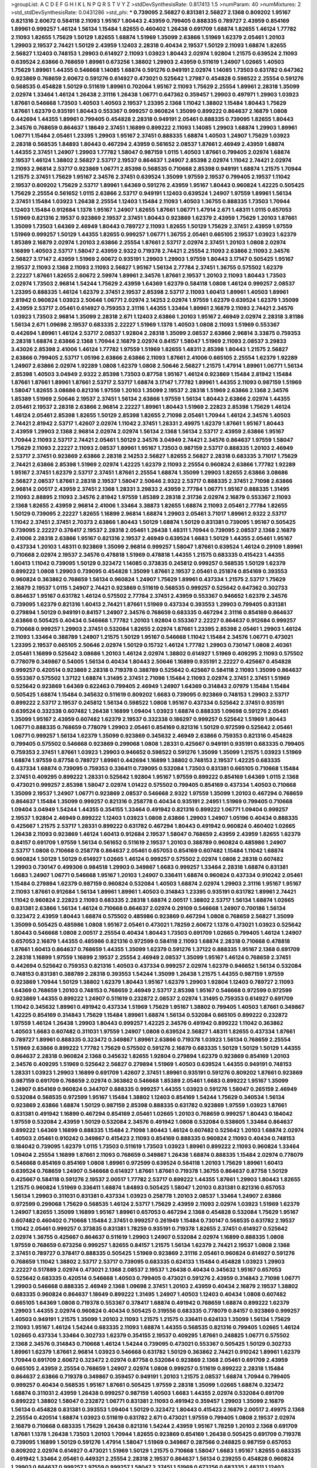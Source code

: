 >groupList:
A C D E F G H I K L
N P Q R S T V Y Z 
>stdDevSynthesisRate:
0.817413 1.5 
>numParam:
40
>numMixtures:
2
>std_stdDevSynthesisRate:
0.0431286
>std_phi:
***
0.739095 2.56827 0.831381 2.56827 2.1368 0.809202 1.95167 0.821316 2.60672 0.584118
2.11093 1.95167 1.80443 2.43959 0.799405 0.888335 0.789727 2.43959 0.854169 1.89961
0.999257 1.46124 1.56134 1.15484 1.82655 0.460402 1.26438 0.691709 1.68874 1.82655
1.46124 1.77782 2.11093 1.82655 1.75629 1.50129 1.82655 1.68874 1.51969 1.35099
2.63866 1.51969 1.62379 2.05461 1.20103 1.29903 2.19537 2.74421 1.50129 2.43959
1.12403 2.28318 0.40434 2.19537 1.50129 2.11093 1.68874 1.82655 2.56827 1.12403
0.748153 1.29903 0.614927 2.11093 1.03923 1.80443 2.02974 1.92804 1.21575 0.639524
2.11093 0.639524 2.63866 0.768659 1.89961 0.673256 1.38802 1.29903 2.43959 0.511619
1.24907 1.02665 1.40503 1.75629 1.89961 1.44355 0.546668 1.14085 1.68874 0.591276
0.949191 2.02974 1.14085 1.73503 0.631782 0.647362 0.923869 0.768659 2.60672 0.591276
0.614927 0.473021 0.525642 1.27987 0.454828 0.598522 2.25554 0.591276 0.568535 0.454828
1.50129 0.511619 1.89961 0.702064 1.95167 2.11093 1.75629 2.25554 1.89961 2.28318
1.35099 2.02974 1.33464 1.46124 1.26438 2.31116 1.26438 1.06771 0.647362 0.359457
1.29903 0.497971 1.29903 1.03923 1.87661 0.546668 1.73503 1.40503 1.40503 2.19537
1.23395 2.1368 1.11042 1.38802 1.15484 1.80443 1.75629 1.87661 1.62379 0.935191
1.80443 0.553367 0.999257 0.960824 1.35099 0.899222 0.864637 2.16879 1.0808 0.442694
1.44355 1.89961 0.799405 0.454828 2.28318 0.949191 2.05461 0.888335 0.739095 1.82655
1.80443 2.34576 0.768659 0.864637 1.18649 2.37451 1.16899 0.899222 2.11093 1.14085
1.29903 1.68874 1.29903 1.89961 1.06771 1.15484 2.05461 1.23395 1.29903 1.95167
2.37451 0.888335 1.68874 1.40503 1.24907 1.75629 1.03923 2.28318 0.568535 1.84893
1.80443 0.467294 2.43959 0.561652 2.08537 1.87661 2.46949 2.43959 1.68874 1.44355
2.37451 1.24907 1.29903 1.77782 1.58047 0.987159 1.0115 1.40503 1.87661 0.799405
2.02974 1.68874 2.19537 1.46124 1.38802 2.56827 2.53717 2.19537 0.864637 1.24907
2.85398 2.02974 1.11042 2.74421 2.02974 2.11093 2.96814 2.53717 0.923869 1.06771
2.85398 0.568535 0.710668 2.85398 0.949191 1.68874 1.21575 1.70944 1.21575 2.37451
1.75629 1.95167 2.34576 2.37451 0.639524 1.35099 1.97559 2.19537 0.799405 2.19537
1.11042 2.19537 0.809202 1.75629 2.53717 1.89961 1.64369 0.591276 2.43959 1.95167
1.80443 0.960824 1.42225 0.505425 1.75629 2.25554 0.561652 1.0115 2.63866 2.53717
0.949191 1.12403 0.639524 1.24907 1.97559 1.89961 1.56134 2.37451 1.15484 1.03923
1.26438 2.25554 1.12403 1.15484 2.11093 1.40503 1.36755 0.888335 1.73503 1.70944
1.12403 1.15484 0.912684 1.1378 1.95167 1.24907 1.82655 1.87661 1.06771 1.47914
2.671 1.48311 1.0115 0.657053 1.51969 0.821316 2.19537 0.923869 2.19537 2.37451
1.80443 0.923869 1.62379 2.43959 1.75629 1.20103 1.87661 1.35099 1.73503 1.64369
2.46949 1.80443 0.789727 2.11093 1.82655 1.50129 1.75629 2.37451 2.43959 1.97559
1.51969 0.999257 1.50129 1.44355 1.82655 0.999257 1.06771 1.36755 2.05461 0.665105
2.19537 1.03923 1.62379 1.85389 2.16879 2.02974 1.20103 2.63866 2.25554 1.87661
2.53717 2.02974 2.37451 1.20103 1.0808 2.02974 1.16899 1.40503 2.53717 1.58047
2.43959 2.9322 0.719378 2.74421 2.25554 2.11093 2.63866 2.11093 2.34576 2.56827
3.17147 2.43959 1.51969 2.60672 0.935191 1.29903 1.29903 1.97559 1.80443 3.17147
0.505425 1.95167 2.19537 2.11093 2.1368 2.11093 2.11093 2.56827 1.95167 1.56134
2.77784 2.37451 1.36755 0.575502 1.62379 2.22227 1.87661 1.82655 2.60672 2.59974
1.89961 2.34576 1.87661 2.19537 1.20103 2.11093 1.80443 1.73503 2.02974 1.73503
2.96814 1.54244 1.75629 2.43959 1.64369 1.62379 0.584118 1.0808 1.46124 0.999257
2.08537 1.23395 0.888335 1.46124 1.62379 2.37451 2.19537 2.85398 2.53717 2.11093
1.60413 1.89961 1.40503 1.89961 2.81942 0.960824 1.03923 2.50646 1.06771 2.02974
2.14253 2.02974 1.97559 1.62379 0.639524 1.62379 1.35099 2.43959 2.53717 2.05461
0.614927 0.759353 2.31116 1.44355 1.33464 1.89961 2.16879 2.11093 2.74421 2.34576
1.03923 1.73503 2.96814 1.35099 2.28318 2.671 1.12403 2.63866 1.20103 1.95167
2.46949 2.02974 2.28318 3.81186 1.56134 2.671 1.09698 2.19537 0.683335 2.22227
1.51969 1.1378 1.40503 1.0808 2.11093 1.51969 0.553367 0.442694 1.89961 1.46124
2.53717 2.08537 1.92804 2.28318 1.35099 2.08537 2.63866 2.96814 3.33875 0.759353
2.28318 1.68874 2.63866 2.1368 1.70944 2.16879 2.02974 0.84157 1.58047 1.51969
2.11093 2.08537 3.29833 3.43026 2.85398 2.41006 1.46124 1.77782 1.97559 1.51969
1.82655 1.48311 2.85398 1.80443 1.21575 2.56827 2.63866 0.799405 2.53717 1.05196
2.63866 2.63866 2.11093 1.87661 2.41006 0.665105 2.25554 1.62379 1.92289 1.24907
2.63866 2.02974 1.92289 1.0808 1.62379 1.0808 2.50646 2.56827 1.21575 1.47914
1.89961 1.06771 1.56134 2.85398 1.40503 3.04949 2.9322 2.85398 1.73503 0.87758
1.95167 1.46124 0.923869 1.15484 2.81942 1.15484 1.87661 1.87661 1.89961 1.87661
2.53717 2.53717 1.68874 3.17147 1.77782 1.89961 1.44355 2.11093 0.987159 1.51969
1.58047 1.82655 3.08686 0.821316 1.97559 1.20103 1.35099 2.19537 2.28318 1.51969
2.63866 2.1368 2.34576 1.85389 1.51969 2.50646 2.19537 2.37451 1.56134 2.63866
1.97559 1.56134 1.80443 2.63866 2.02974 1.44355 2.05461 2.19537 2.28318 2.63866
2.96814 2.22227 1.89961 1.80443 1.51969 2.22823 2.85398 1.75629 1.46124 1.46124
2.05461 2.85398 1.82655 1.50129 2.85398 1.82655 2.71098 2.05461 1.70944 1.46124
2.34576 1.40503 2.74421 2.81942 2.53717 1.42607 2.02974 1.11042 2.37451 1.28331
2.49975 1.62379 1.87661 1.95167 1.80443 2.43959 1.29903 2.1368 2.96814 2.02974
2.02974 1.56134 2.1368 1.56134 2.53717 2.43959 2.63866 1.95167 1.70944 2.11093
2.53717 2.74421 2.05461 1.50129 2.34576 3.04949 2.74421 2.34576 0.864637 1.97559
1.58047 1.75629 2.11093 2.22227 2.11093 2.08537 1.89961 1.95167 1.73503 0.987159
2.53717 0.888335 1.20103 2.46949 2.53717 2.37451 0.923869 2.63866 2.28318 2.14253
2.56827 1.82655 2.56827 2.28318 0.683335 3.71017 1.75629 2.74421 2.63866 2.85398
1.51969 2.02974 1.42225 1.62379 2.11093 2.25554 0.960824 2.63866 1.77782 1.92289
1.95167 2.37451 1.62379 2.53717 2.37451 1.87661 2.25554 1.68874 1.35099 1.29903
1.82655 2.63866 3.08686 2.56827 2.08537 1.87661 2.28318 2.19537 1.58047 2.50646
2.9322 2.53717 0.888335 2.37451 2.71098 2.63866 2.96814 2.00517 2.43959 2.37451
2.1368 1.28331 3.29833 2.43959 2.77784 1.06771 1.95167 0.888335 1.31495 2.11093
2.88895 2.11093 2.34576 2.81942 1.97559 1.85389 2.28318 2.31736 2.02974 2.16879
0.553367 2.11093 2.1368 1.82655 2.43959 2.96814 2.41006 1.33464 3.38873 1.82655
1.68874 2.11093 2.05461 2.77784 1.82655 1.50129 0.739095 2.22227 1.82655 1.16899
2.96814 1.68874 1.29903 2.05461 3.71017 1.89961 2.9322 2.53717 1.11042 2.37451
2.37451 2.70373 2.63866 1.80443 1.50129 1.68874 1.50129 0.831381 0.739095 1.95167
0.505425 0.739095 2.22227 0.378417 2.19537 2.28318 2.05461 1.26438 1.48311 1.70944
0.739095 2.08537 2.1368 2.16879 2.41006 2.28318 2.63866 1.95167 0.821316 2.19537
2.46949 0.639524 1.6683 1.50129 1.44355 2.05461 1.95167 0.437334 1.20103 1.48311
0.923869 1.35099 2.96814 0.999257 1.58047 1.87661 0.639524 1.46124 0.29109 1.89961
0.710668 2.02974 2.19537 2.34576 0.478818 1.51969 0.478818 1.44355 1.21575 0.683335
0.415423 1.44355 1.60413 1.11042 0.739095 1.50129 0.323472 1.14085 0.373835 0.245812
0.999257 0.568535 1.50129 1.62379 0.899222 1.0808 1.29903 0.739095 0.454828 1.35099
1.87661 2.19537 2.05461 0.251874 0.854169 0.393553 0.960824 0.363862 0.768659 1.56134
0.960824 1.24907 1.75629 1.89961 0.437334 1.21575 2.53717 1.75629 2.16879 2.19537
1.0115 1.24907 2.74421 0.923869 0.511619 0.568535 0.999257 0.525642 0.647362 0.302733
0.864637 1.95167 0.631782 1.46124 0.575502 2.77784 2.37451 2.43959 0.553367 0.946652
1.62379 2.34576 0.739095 1.62379 0.821316 1.60413 2.74421 1.87661 1.51969 0.437334
0.393553 1.29903 0.799405 0.831381 0.279894 1.50129 0.949191 0.84157 1.24907 2.34576
0.768659 0.683335 0.467294 2.31116 0.854169 0.864637 2.63866 0.505425 0.40434 0.546668
1.77782 1.20103 1.92804 0.553367 2.22227 0.864637 0.912684 0.999257 0.710668 0.999257
1.29903 2.37451 0.532084 1.82655 2.02974 1.87661 1.23395 2.85398 2.05461 1.29903
1.46124 2.11093 1.33464 0.388789 1.24907 1.21575 1.50129 1.95167 0.546668 1.11042
1.15484 2.34576 1.06771 0.473021 1.23395 2.19537 0.665105 2.50646 2.02974 1.50129
0.15732 1.46124 1.77782 1.29903 0.730147 1.0808 2.40361 2.05461 1.16899 0.525642
3.08686 1.20103 1.46124 2.02974 1.38802 0.614927 1.51969 0.409295 2.11093 0.575502
0.778079 0.349867 0.54005 1.56134 0.40434 1.80443 2.50646 1.16899 0.935191 2.22227
0.425667 0.454828 0.999257 0.420514 0.923869 2.28318 0.719378 0.388789 0.525642 0.425667
0.584118 2.11093 1.35099 0.864637 0.553367 0.575502 1.37122 1.68874 1.31495 2.37451
2.71098 1.15484 2.11093 2.02974 2.37451 2.37451 1.51969 0.525642 0.923869 1.64369
0.622463 0.799405 2.46949 1.24907 1.64369 0.314843 2.07979 1.15484 1.15484 0.505425
1.68874 1.15484 0.345632 0.511619 0.809202 1.6683 0.739095 0.923869 0.748153 1.29903
2.53717 0.899222 2.53717 2.19537 0.245812 1.56134 0.598522 1.0808 1.95167 0.437334
0.525642 2.37451 0.935191 0.639524 0.332338 0.607482 1.26438 1.16899 1.09404 1.03923
1.68874 0.888335 1.09698 0.591276 2.05461 1.35099 1.95167 2.43959 0.607482 1.62379
2.19537 0.332338 0.186297 0.999257 0.525642 1.51969 1.80443 1.06771 0.888335 0.768659
0.778079 1.29903 2.05461 0.854169 0.821316 1.50129 0.972599 0.525642 2.05461 1.06771
0.999257 1.56134 1.62379 1.35099 0.923869 0.345632 2.46949 2.63866 0.759353 0.821316
0.454828 0.799405 0.575502 0.546668 0.923869 0.299068 1.0808 1.28331 0.425667 0.949191
0.935191 0.683335 0.799405 0.759353 2.37451 1.87661 1.03923 1.29903 0.946652 0.598522
0.591276 1.35099 1.35099 1.21575 1.03923 1.51969 1.68874 1.97559 0.87758 0.789727
1.89961 0.442694 1.16899 1.38802 0.748153 2.19537 1.42225 0.683335 0.437334 1.68874
0.739095 0.759353 0.336411 0.739095 0.532084 1.73503 0.831381 0.665105 0.710668 1.15484
2.37451 0.409295 0.899222 1.28331 0.525642 1.92804 1.95167 1.97559 0.899222 0.854169
1.64369 1.0115 2.1368 0.473021 0.999257 2.85398 1.58047 2.02974 1.01422 0.575502
0.799405 0.854169 0.437334 1.40503 0.710668 1.35099 2.19537 1.24907 1.06771 0.923869
2.08537 0.546668 2.9322 1.97559 1.35099 1.20103 0.467294 0.768659 0.864637 1.15484
1.35099 0.999257 0.821316 0.258778 0.40434 0.935191 2.24951 1.51969 0.799405 0.710668
1.09404 3.04949 1.54244 1.44355 0.354155 1.33464 0.491942 0.821316 0.899222 1.06771
1.09404 0.999257 2.19537 1.92804 2.46949 0.899222 1.12403 1.03923 1.0808 2.63866
1.29903 1.24907 1.05196 0.40434 0.888335 0.425667 1.21575 2.53717 1.28331 0.899222
0.631782 0.467294 1.80443 0.491942 0.960824 0.460402 1.02665 1.26438 2.11093 0.923869
1.46124 1.60413 0.912684 2.19537 1.58047 0.768659 2.43959 2.43959 1.82655 1.62379
0.84157 0.691709 1.97559 1.56134 0.561652 0.511619 2.19537 1.20103 0.388789 0.960824
0.485986 1.24907 2.53717 1.0808 0.710668 0.258778 0.864637 2.05461 0.657053 0.854169
0.607482 1.15484 1.11042 1.68874 0.960824 1.50129 1.50129 0.614927 1.02665 1.46124
0.999257 0.575502 2.02974 1.0808 2.28318 0.607482 1.29903 0.730147 0.499306 0.984518
1.29903 0.349867 1.6683 0.999257 1.33464 2.28318 1.68874 0.831381 1.6683 1.24907
1.06771 0.546668 1.95167 1.20103 1.24907 0.336411 1.68874 0.960824 0.437334 0.910242
2.05461 1.15484 0.279894 1.62379 0.987159 0.960824 0.532084 1.40503 1.68874 2.02974
1.29903 2.31116 1.95167 1.95167 2.11093 1.87661 0.912684 1.56134 1.89961 1.89961
1.40503 0.314843 1.23395 0.935191 0.631782 1.89961 2.74421 1.11042 0.960824 2.22823
2.11093 0.683335 2.28318 1.68874 2.00517 1.38802 2.53717 1.56134 1.68874 1.02665
0.831381 2.63866 1.56134 1.46124 0.710668 0.864637 2.02974 0.29109 0.546668 1.24907
0.700186 1.56134 0.323472 2.43959 1.80443 1.68874 0.575502 0.485986 0.923869 0.467294
1.0808 0.768659 2.56827 1.35099 1.35099 0.505425 0.485986 1.0808 1.95167 2.05461
0.473021 1.78259 2.60672 1.1378 0.473021 1.03923 0.525642 1.80443 0.546668 1.0808
2.00517 2.25554 0.40434 1.80443 1.73503 0.691709 1.02665 0.799405 1.46124 1.24907
0.657053 2.16879 1.44355 0.485986 0.821316 0.972599 0.584118 2.11093 1.68874 2.28318
0.710668 0.478818 1.87661 1.60413 0.864637 0.768659 1.44355 1.35099 1.62379 0.591276
1.37122 0.888335 1.95167 2.1368 0.691709 2.28318 1.16899 1.97559 1.16899 2.19537
2.25554 2.46949 2.08537 1.35099 1.95167 1.46124 0.768659 2.37451 0.442694 0.525642
0.759353 0.821316 1.40503 0.437334 0.999257 2.02974 1.62379 0.946652 1.56134 0.532084
0.748153 0.831381 0.388789 2.28318 0.393553 1.54244 1.35099 1.26438 1.21575 1.44355
0.987159 1.97559 0.923869 1.70944 1.50129 1.38802 1.62379 1.80443 1.95167 1.62379
1.29903 1.92804 1.12403 0.789727 2.11093 1.64369 0.768659 1.20103 0.748153 0.768659
2.46949 2.53717 2.85398 1.95167 0.546668 0.972599 0.972599 0.923869 1.44355 0.899222
1.24907 0.511619 0.232872 2.08537 2.02974 1.31495 0.759353 0.614927 0.691709 1.11042
0.345632 1.89961 0.491942 0.437334 1.51969 1.75629 1.95167 1.38802 0.799405 1.40503
1.87661 0.349867 1.42225 0.854169 0.314843 1.75629 1.15484 1.89961 1.68874 1.56134
0.532084 0.665105 0.899222 0.232872 1.97559 1.46124 1.26438 1.29903 1.80443 0.999257
1.42225 2.34576 0.491942 0.899222 1.11042 0.363862 1.40503 1.6683 0.607482 0.311031
1.97559 1.24907 1.0808 0.639524 2.56827 1.48311 1.82655 0.437334 1.87661 0.789727
1.89961 0.888335 0.323472 0.349867 1.89961 2.63866 0.719378 1.03923 1.56134 0.768659
2.25554 1.51969 2.63866 0.899222 1.77782 1.75629 0.575502 0.591276 2.16879 0.683335
1.50129 1.50129 1.50129 1.44355 0.864637 2.28318 0.960824 2.1368 0.345632 1.82655
1.92804 0.279894 1.62379 0.923869 0.854169 1.20103 2.34576 0.409295 1.51969 0.525642
2.56827 0.279894 1.51969 1.40503 0.639524 1.44355 0.949191 0.748153 1.28331 1.03923
1.29903 1.16899 0.691709 1.42607 2.37451 1.89961 0.935191 0.591276 0.809202 1.87661
0.923869 0.987159 0.691709 0.768659 2.02974 0.363862 0.546668 1.85389 2.05461 1.6683
0.899222 1.95167 1.35099 1.24907 0.854169 0.960824 0.344707 0.888335 0.999257 1.44355
1.03923 0.591276 1.58047 0.265159 2.46949 0.532084 0.568535 0.972599 1.95167 1.15484
1.38802 1.12403 0.854169 1.54244 1.75629 0.340534 1.56134 0.923869 2.63866 1.68874
1.50129 0.987159 2.85398 0.888335 0.631782 0.923869 1.97559 1.03923 1.87661 0.831381
0.491942 1.16899 0.467294 0.854169 2.05461 1.02665 1.20103 0.768659 0.999257 1.80443
0.184042 1.97559 0.532084 2.43959 1.50129 0.532084 2.34576 0.491942 1.0808 0.532084
0.538605 1.33464 0.864637 0.899222 1.64369 1.16899 0.888335 1.15484 2.71098 1.80443
1.46124 0.607482 0.525642 1.20103 1.68874 2.02974 1.40503 2.05461 0.910242 0.349867
0.415423 2.11093 0.854169 0.888335 0.960824 2.11093 0.40434 0.748153 0.184042 0.739095
1.62379 1.0115 1.73503 0.511619 1.73503 1.03923 1.89961 0.899222 2.11093 0.960824
1.33464 1.09404 2.25554 1.16899 1.87661 2.11093 0.768659 0.349867 1.26438 1.68874
0.888335 1.15484 2.02974 0.778079 0.546668 0.854169 0.854169 1.0808 1.89961 0.972599
0.639524 0.584118 1.20103 1.75629 1.89961 1.60413 0.639524 0.768659 1.24907 0.546668
0.614927 1.87661 1.87661 0.719378 1.36755 0.864637 0.87758 1.50129 0.425667 0.584118
0.591276 2.19537 2.00517 1.77782 2.53717 0.899222 1.44355 1.87661 1.29903 1.80443
1.82655 1.21575 0.960824 1.51969 0.336411 1.68874 1.84893 0.505425 1.58047 1.20103
0.831381 0.821316 0.657053 1.56134 1.29903 0.311031 0.831381 0.437334 1.03923 0.258778
1.20103 2.08537 1.33464 1.24907 2.63866 0.972599 0.299068 1.75629 0.568535 1.46124
2.53717 1.75629 2.43959 2.11093 2.02974 1.03923 1.51969 1.62379 1.24907 1.82655
1.35099 1.16899 1.95167 1.89961 0.657053 0.467294 2.1368 0.454828 0.532084 1.75629
1.95167 0.607482 0.460402 0.710668 1.15484 2.37451 0.999257 0.261949 1.15484 0.730147
0.568535 0.631782 2.19537 1.11042 2.05461 0.999257 0.373835 0.831381 1.78259 0.935191
0.719378 1.82655 2.37451 0.614927 0.525642 2.02974 1.36755 0.425667 0.864637 0.511619
1.29903 1.24907 0.532084 2.02974 1.16899 0.888335 1.0808 1.97559 0.768659 0.673256
0.999257 1.82655 0.84157 1.21575 1.56134 1.62379 2.74421 2.19537 1.0808 2.1368
2.37451 0.789727 0.378417 0.888335 0.505425 1.51969 0.923869 2.31116 2.05461 0.960824
0.614927 0.591276 0.768659 1.11042 1.38802 2.53717 2.53717 0.739095 0.683335 0.624133
1.15484 0.454828 1.03923 1.29903 2.22227 0.517889 2.02974 0.473021 2.1368 2.08537
2.19537 1.26438 0.40434 0.345632 1.95167 0.657053 0.525642 0.683335 0.420514 0.546668
1.40503 0.799405 0.473021 0.591276 2.43959 0.314843 2.71098 1.06771 1.29903 0.546668
0.888335 2.46949 2.1368 1.09698 2.37451 1.20103 2.43959 0.40434 2.16879 2.19537
1.38802 0.683335 0.960824 0.864637 1.18649 0.899222 1.31495 1.24907 1.40503 1.12403
0.40434 1.0808 0.607482 0.665105 1.64369 1.0808 0.719378 0.553367 0.378417 1.68874
0.491942 0.768659 1.68874 0.899222 1.62379 1.29903 1.44355 2.02974 0.960824 0.40434
0.505425 0.319556 0.683335 0.778079 0.84157 0.923869 0.999257 1.40503 0.949191 1.21575
1.35099 1.20103 2.11093 1.21575 1.21575 0.336411 0.624133 1.35099 1.56134 1.75629
2.11093 1.95167 1.46124 1.54244 0.683335 2.11093 1.68874 1.44355 0.568535 0.821316
0.799405 1.02665 1.46124 1.02665 0.437334 1.33464 0.302733 1.62379 0.354155 2.19537
0.409295 1.87661 0.248825 1.06771 0.575502 2.1368 2.34576 0.314843 0.710668 1.46124
1.54244 0.739095 0.473021 0.553367 0.505425 1.50129 0.302733 1.89961 1.62379 1.87661
2.96814 1.03923 0.546668 0.631782 1.50129 0.363862 2.74421 0.910242 1.89961 1.62379
1.70944 0.691709 2.60672 0.323472 2.02974 0.87758 0.532084 0.923869 2.1368 2.05461
0.691709 2.43959 0.665105 2.43959 2.25554 0.768659 1.24907 2.02974 1.0808 0.999257
0.511619 0.899222 2.28318 1.15484 0.864637 2.63866 0.719378 0.349867 0.359457 0.949191
1.20103 1.21575 2.08537 1.68874 1.70944 0.799405 0.999257 0.40434 0.568535 1.95167
1.87661 0.505425 1.97559 2.28318 1.35099 1.02665 1.68874 0.323472 1.68874 0.311031
2.43959 1.26438 0.999257 0.987159 1.40503 1.6683 1.44355 2.02974 0.532084 0.691709
0.899222 1.38802 1.58047 0.232872 1.06771 0.831381 2.11093 0.491942 0.359457 1.29903
1.35099 2.16879 1.56134 0.454828 0.831381 0.393553 1.09404 1.50129 0.323472 1.80443
0.415423 2.16879 2.00517 2.49975 2.1368 2.25554 0.420514 1.68874 1.03923 0.511619
0.631782 2.671 0.473021 1.97559 0.799405 1.0808 2.19537 2.02974 2.16879 0.710668
0.683335 1.75629 1.26438 0.821316 1.54244 2.43959 1.95167 1.78259 1.20103 2.1368
0.691709 1.87661 1.1378 1.26438 1.73503 1.20103 1.70944 1.82655 0.923869 0.854169
1.26438 0.505425 0.691709 0.719378 0.739095 1.16899 1.50129 0.591276 1.47914 1.58047
1.51969 0.349867 0.287566 0.248825 0.987159 0.657053 0.809202 2.02974 0.614927 0.473021
1.51969 1.50129 1.21575 0.710668 1.58047 1.6683 1.95167 1.82655 0.683335 0.491942
1.33464 2.05461 0.449321 2.25554 2.28318 2.19537 0.864637 1.56134 0.239255 0.454828
0.960824 1.29903 0.864637 0.999257 1.97559 0.999257 1.58047 2.37451 1.51969 0.673256
0.683335 1.48311 1.12403 0.349867 1.62379 2.11093 2.11093 0.691709 0.40434 0.437334
0.568535 1.40503 0.960824 0.624133 0.719378 0.388789 1.75629 0.759353 0.525642 1.50129
2.85398 0.454828 0.519278 1.44355 0.485986 1.62379 1.62379 1.16899 1.15484 1.87661
0.546668 2.02974 0.505425 0.269129 0.591276 1.0808 2.19537 0.311031 1.47914 1.24907
0.454828 1.15484 1.11042 1.73503 2.11093 0.910242 0.691709 0.584118 2.28318 0.719378
2.1368 2.19537 1.6683 1.62379 0.614927 0.759353 1.68874 0.935191 1.95167 0.437334
1.21575 2.11093 0.279894 2.34576 1.77782 0.799405 1.0808 0.768659 0.532084 2.11093
1.80443 0.710668 0.473021 2.34576 0.223915 1.95167 2.19537 0.854169 0.373835 1.11042
1.44355 0.999257 0.485986 1.40503 0.710668 1.61945 1.15484 0.899222 0.473021 0.821316
1.50129 1.50129 1.62379 0.739095 0.987159 0.987159 0.799405 1.28331 0.935191 1.64369
1.38802 3.29833 0.657053 1.56134 0.888335 0.491942 0.639524 2.08537 0.532084 0.923869
1.40503 0.899222 0.854169 1.64369 1.75629 0.546668 0.768659 2.16879 0.719378 1.82655
2.25554 0.673256 0.454828 1.31495 1.51969 0.584118 0.923869 0.314843 2.57516 0.831381
2.37451 0.657053 0.631782 1.56134 1.06771 0.553367 0.854169 0.768659 1.15484 2.02974
0.546668 1.95167 1.87661 1.80443 1.20103 0.768659 1.51969 1.51969 1.44355 1.80443
2.37451 1.29903 2.05461 1.46124 0.525642 0.302733 0.505425 1.95167 2.11093 2.46949
0.491942 0.302733 2.02974 0.710668 1.51969 0.912684 1.29903 0.657053 2.08537 2.11093
2.43959 0.665105 0.607482 0.614927 0.864637 0.388789 0.972599 1.51969 0.437334 1.78259
0.454828 0.683335 0.631782 1.33464 0.425667 1.38802 0.683335 0.972599 0.831381 2.02974
1.68874 0.888335 1.12403 0.935191 2.28318 1.78259 0.491942 2.74421 0.546668 0.960824
0.821316 1.05478 1.02665 0.248825 2.25554 0.532084 0.207022 1.62379 1.97559 1.92804
1.05196 0.719378 0.299068 0.739095 1.73503 1.46124 0.768659 0.691709 2.19537 0.491942
0.854169 0.485986 0.248825 0.327436 0.491942 2.31116 0.768659 1.82655 2.11093 0.821316
2.11093 2.16879 0.631782 1.31495 0.485986 0.854169 1.68874 1.20103 0.336411 1.40503
1.47914 0.485986 0.960824 0.546668 1.12403 0.598522 2.25554 0.864637 0.739095 2.19537
1.50129 1.75629 1.46124 0.568535 1.18649 0.473021 1.70944 1.0808 0.864637 0.525642
1.06771 0.591276 1.62379 1.75629 0.349867 1.46124 0.622463 0.691709 1.75629 1.20103
0.691709 1.95167 1.03923 1.75629 1.89961 0.768659 0.272427 0.340534 1.46124 2.81942
1.35099 0.454828 1.15484 1.40503 2.11093 0.511619 1.31495 2.19537 1.40503 1.0808
2.16299 1.0808 1.60413 2.77784 2.74421 0.388789 2.08537 1.92804 2.02974 1.68874
0.912684 0.314843 0.505425 1.64369 0.393553 1.21575 0.491942 1.70944 0.460402 1.46124
1.02665 0.349867 0.622463 0.665105 0.739095 2.02974 0.442694 0.354155 0.960824 1.89961
0.831381 0.710668 2.08537 2.671 0.561652 0.665105 1.89961 0.935191 1.23395 1.68874
1.68874 0.511619 1.62379 0.946652 1.06771 1.15484 1.80443 1.12403 1.82655 2.60672
0.442694 1.97559 1.87661 0.437334 0.673256 0.960824 2.28318 1.20103 2.00517 2.46949
1.89961 1.89961 2.02974 1.82655 1.24907 2.02974 1.68874 0.454828 0.821316 1.40503
0.665105 1.75629 1.15484 1.56134 1.56134 0.675062 0.888335 0.575502 1.89961 1.46124
0.639524 0.393553 1.12403 0.383054 1.87661 1.56134 0.923869 1.58047 0.584118 2.02974
1.29903 0.311031 0.799405 1.47914 1.51969 0.935191 1.46124 0.683335 1.40503 0.614927
1.58047 1.12403 1.18649 1.03923 1.20103 1.38802 0.719378 0.491942 0.485986 0.622463
1.33464 2.02974 2.37451 1.35099 1.56134 0.935191 0.864637 1.35099 3.04949 1.24907
0.657053 2.43959 2.50646 1.11042 0.864637 1.35099 0.363862 1.73503 0.409295 0.373835
0.359457 1.21575 1.9998 1.15484 0.888335 1.31495 1.03923 0.546668 0.568535 0.546668
2.28318 0.505425 2.19537 0.683335 1.29903 0.568535 0.568535 2.37451 1.97559 0.960824
0.491942 0.519278 0.454828 0.491942 1.89961 2.19537 0.622463 0.546668 2.43959 0.242187
1.36755 1.18649 0.393553 2.56827 0.454828 0.491942 2.02974 0.473021 1.35099 0.336411
0.336411 1.80443 1.77782 1.15484 1.11042 1.87661 0.40434 0.710668 1.03923 0.467294
1.95167 0.511619 1.97559 0.511619 3.21034 1.15484 0.888335 0.854169 2.19537 1.62379
0.29109 1.95167 1.24907 2.22823 0.373835 1.87661 2.1368 0.607482 0.269129 2.25554
1.33464 1.80443 0.568535 1.40503 0.442694 2.19537 1.73503 1.89961 2.46949 0.710668
1.44355 0.960824 0.525642 2.22227 0.748153 1.58047 0.657053 2.02974 1.42607 1.62379
1.6683 2.02974 2.16879 1.80443 0.373835 1.12403 2.53717 0.683335 1.20103 1.16899
1.33464 1.38802 1.40503 1.38802 1.97559 0.949191 2.50646 0.323472 0.854169 1.12403
0.491942 1.21575 1.29903 0.575502 1.26438 0.739095 1.20103 0.831381 0.799405 0.485986
0.768659 0.683335 0.923869 0.491942 1.12403 0.768659 1.60413 0.649098 0.546668 1.80443
1.73503 1.1378 0.454828 1.24907 1.31495 0.568535 2.02974 1.64369 1.62379 1.15484
2.02974 1.75629 1.0808 0.349867 1.12403 0.378417 2.16879 2.05461 0.799405 1.0808
2.19537 1.20103 2.31116 0.854169 1.21575 0.748153 1.24907 0.683335 0.831381 0.960824
0.584118 0.821316 1.12403 1.40503 0.843827 2.37451 0.999257 0.778079 0.683335 0.449321
0.40434 0.912684 0.473021 0.935191 0.899222 0.393553 0.789727 1.95167 2.19537 1.62379
0.591276 0.972599 1.80443 2.1368 1.60413 0.485986 1.40503 1.1378 2.19537 1.75629
1.64369 2.46949 0.899222 2.63866 0.467294 0.683335 0.525642 1.24907 1.82655 0.710668
0.230052 2.37451 1.21575 1.70944 1.68874 1.80443 1.6683 0.639524 2.02974 0.40434
1.89961 0.591276 0.546668 2.63866 0.665105 0.631782 2.11093 2.43959 0.888335 2.05461
1.46124 0.960824 0.373835 1.05196 1.80443 1.68874 0.323472 0.393553 0.864637 2.28318
0.553367 2.43959 0.665105 0.864637 0.639524 2.28318 2.02974 2.00517 0.710668 1.95167
1.82655 1.75629 1.89961 0.999257 2.28318 0.223915 1.33464 1.06771 0.511619 0.683335
0.683335 1.62379 1.06771 1.82655 1.20103 1.75629 2.1368 0.449321 0.923869 0.799405
1.29903 0.420514 1.38802 0.591276 1.24907 1.92804 2.37451 1.6683 1.82655 1.0808
1.40503 1.40503 0.425667 0.568535 1.11042 1.47914 0.511619 0.702064 0.748153 0.864637
0.505425 1.95167 1.44355 0.768659 0.691709 1.02665 0.525642 2.02974 0.683335 1.87661
0.614927 0.639524 2.9322 1.20103 0.739095 1.33464 1.26438 1.28331 1.80443 2.02974
0.454828 3.00451 0.821316 1.75629 0.473021 1.35099 1.75629 0.349867 2.43959 0.327436
2.02974 0.359457 1.77782 0.912684 0.568535 1.92289 0.960824 1.87661 0.591276 0.923869
0.511619 1.11042 0.935191 1.82655 1.89961 0.748153 1.62379 1.20103 1.40503 1.40503
0.999257 1.50129 0.40434 0.591276 0.354155 1.46124 2.34576 0.710668 0.378417 1.33464
1.75629 0.591276 2.16879 0.960824 2.34576 0.378417 1.44355 1.06771 1.20103 0.789727
0.888335 0.821316 1.73503 0.591276 2.53717 0.454828 0.864637 1.15484 1.44355 2.28318
0.799405 1.75629 0.935191 0.923869 3.00451 0.748153 1.09404 0.657053 1.0808 1.35099
2.22227 0.888335 1.62379 1.20103 1.51969 1.56134 1.29903 1.46124 0.972599 1.38802
1.51969 1.84893 0.568535 0.972599 1.75629 1.87661 1.03923 2.11093 0.710668 0.657053
0.359457 1.58047 1.51969 2.43959 2.11093 1.24907 0.415423 1.95167 0.454828 1.1378
1.21575 1.20103 0.960824 0.657053 1.31495 1.95167 1.12403 2.02974 1.87661 0.258778
0.923869 1.44355 0.864637 1.03923 1.14085 2.74421 0.454828 2.63866 2.11093 0.561652
0.409295 1.15484 1.15484 0.799405 0.923869 0.639524 0.821316 1.38802 0.768659 1.38802
1.21575 0.657053 2.28318 1.51969 1.95167 0.442694 0.960824 1.47914 2.25554 0.683335
0.437334 0.683335 0.614927 1.16899 0.899222 0.789727 0.454828 1.68874 0.622463 0.960824
2.56827 0.987159 1.75629 0.888335 2.02974 2.1368 0.923869 1.80443 0.799405 1.09404
0.923869 0.639524 1.12403 1.56134 0.473021 1.51969 1.24907 1.38802 0.230052 1.03923
0.437334 1.62379 1.50129 0.748153 0.899222 1.44355 1.75629 2.11093 0.719378 0.454828
1.51969 1.31495 1.29903 1.54244 2.53717 0.242187 0.691709 1.29903 1.82655 1.62379
0.960824 1.0808 0.414311 1.95167 1.24907 1.80443 1.68874 1.58047 0.631782 0.888335
1.26438 2.02974 2.11093 0.739095 0.821316 0.691709 1.56134 1.73503 0.591276 1.24907
0.809202 1.58047 1.20103 1.73503 2.28318 0.639524 1.03923 1.35099 0.923869 0.553367
0.607482 0.923869 1.73503 2.02974 2.37451 0.691709 2.16879 1.47914 0.323472 2.28318
1.03923 1.46124 1.11042 2.81942 1.21575 1.95167 1.77782 2.11093 1.35099 1.95167
0.657053 1.26438 1.56134 0.899222 0.614927 0.607482 1.44355 2.19537 0.999257 1.11042
1.75629 0.409295 1.58047 0.987159 1.87661 2.22227 1.29903 2.28318 0.768659 2.28318
0.799405 0.888335 2.28318 2.56827 0.923869 0.631782 0.665105 2.11093 0.575502 0.999257
0.473021 1.12403 0.960824 0.888335 0.999257 0.657053 2.28318 1.58047 0.568535 0.485986
0.568535 0.665105 0.831381 1.0808 0.369309 2.25554 0.302733 1.58047 1.16899 0.888335
1.40503 2.25554 0.809202 1.24907 1.0808 0.40434 1.62379 0.647362 0.683335 0.899222
1.60413 1.68874 1.95167 1.62379 0.639524 0.40434 0.43204 1.15484 1.56134 1.35099
1.68874 1.97559 1.20103 2.19537 1.82655 1.56134 0.491942 1.06771 0.719378 0.425667
2.37451 2.08537 1.6683 0.691709 1.73503 0.899222 2.25554 0.287566 0.511619 0.598522
1.40503 1.28331 0.657053 1.89961 0.575502 1.36755 2.16879 1.40503 1.87661 2.63866
1.89961 1.95167 0.912684 2.25554 1.75629 1.51969 0.960824 0.546668 0.345632 0.899222
1.20103 0.639524 0.899222 0.768659 0.665105 1.89961 0.467294 2.25554 1.87661 0.960824
1.40503 0.511619 0.478818 0.935191 1.51969 2.05461 1.56134 1.05196 2.22227 1.48311
0.359457 2.50646 1.38802 1.77782 2.1368 0.683335 1.60413 1.75629 1.70944 2.11093
2.02974 0.888335 1.46124 1.87661 0.710668 0.999257 1.38802 1.40503 0.739095 1.24907
2.43959 0.279894 0.888335 0.864637 1.58047 0.511619 0.591276 1.46124 2.63866 0.899222
0.748153 0.987159 0.491942 2.25554 2.77784 0.43204 0.454828 0.691709 0.393553 2.19537
0.960824 2.02974 0.639524 0.923869 0.631782 2.08537 0.639524 0.831381 1.58047 1.38802
2.60672 2.25554 0.888335 2.37451 0.799405 1.46124 0.553367 1.21575 0.393553 1.35099
1.51969 2.671 2.63866 2.19537 1.51969 1.29903 1.95167 2.53717 1.28331 1.15484
1.50129 2.85398 2.02974 0.614927 1.33464 1.95167 0.799405 1.56134 0.799405 1.38802
1.56134 0.923869 1.24907 0.84157 0.491942 0.40434 0.710668 2.05461 1.80443 1.97559
2.53717 1.44355 0.831381 1.87661 1.40503 0.691709 1.70944 2.31736 1.29903 1.24907
1.75629 1.46124 1.82655 2.25554 0.383054 0.359457 0.409295 0.739095 0.478818 1.24907
0.525642 0.923869 0.591276 2.671 2.11093 2.96814 1.12403 0.511619 1.51969 0.420514
2.25554 0.40434 1.11042 1.06771 0.614927 1.35099 1.16899 2.37451 0.683335 1.56134
1.73503 1.03923 1.21575 0.614927 1.89961 2.02974 1.06771 1.85389 0.665105 1.89961
0.473021 1.89961 0.739095 0.505425 1.18332 1.58047 1.15484 0.388789 1.68874 1.6683
0.639524 1.29903 0.363862 1.62379 0.607482 1.70944 2.11093 2.11093 0.276505 0.631782
0.568535 2.37451 0.467294 0.864637 2.11093 1.82655 0.460402 2.11093 2.16879 1.26438
1.35099 1.89961 0.349867 1.15484 0.639524 0.864637 2.19537 0.843827 1.29903 0.960824
0.525642 0.568535 1.40503 1.0808 1.50129 0.935191 1.11042 0.960824 0.665105 0.854169
0.768659 2.81942 0.553367 1.62379 1.0808 1.03923 1.35099 0.691709 1.75629 0.831381
1.56134 1.28331 1.15484 1.44355 1.02665 1.21575 0.299068 2.85398 0.223915 0.553367
2.46949 0.799405 0.532084 1.24907 1.46124 2.19537 1.51969 1.35099 1.50129 0.505425
1.35099 1.11042 1.46124 2.19537 1.46124 1.46124 1.56134 0.631782 2.96814 0.831381
0.999257 0.854169 0.314843 1.80443 0.622463 0.665105 0.710668 0.768659 2.37451 0.972599
0.598522 0.719378 2.34576 0.532084 0.473021 1.92804 1.73503 1.24907 0.799405 0.999257
0.665105 1.24907 1.68874 0.425667 0.568535 1.29903 0.831381 2.56827 1.12403 1.11042
1.6683 1.87661 1.0808 1.18332 2.19537 1.21575 1.64369 1.75629 0.207022 2.34576
1.75629 2.00517 2.25554 1.82655 0.327436 2.02974 0.809202 0.809202 0.584118 1.0808
0.789727 0.532084 0.525642 0.831381 0.854169 1.82655 1.29903 1.12403 1.70944 1.73503
1.73503 0.700186 0.864637 0.525642 0.691709 1.68874 1.29903 2.11093 1.15484 1.0808
0.598522 0.485986 0.864637 0.584118 0.910242 0.935191 1.11042 1.26438 1.56134 1.0808
0.568535 1.68874 1.89961 0.279894 1.84893 1.03923 0.987159 2.1368 0.739095 0.683335
1.73503 2.37451 1.54244 0.553367 2.05461 1.56134 0.614927 1.95167 1.59984 0.591276
0.553367 1.11042 0.323472 1.02665 0.999257 0.960824 1.31495 2.53717 1.89961 0.831381
0.553367 2.43959 2.19537 0.888335 2.05461 0.614927 1.29903 0.888335 1.33464 2.02974
0.899222 0.778079 1.38802 1.11042 1.40503 1.89961 2.08537 0.230052 1.46124 0.789727
1.29903 2.02974 0.368321 1.89961 2.46949 1.50129 1.40503 2.19537 0.639524 0.778079
1.68874 0.719378 0.437334 0.323472 1.03923 1.70944 0.778079 1.0808 1.0808 1.20103
0.999257 0.437334 1.15484 1.48311 2.11093 2.19537 0.665105 0.40434 2.02974 1.03923
1.64369 0.935191 0.614927 0.349867 0.831381 0.363862 0.553367 0.546668 1.62379 1.75629
0.349867 1.64369 0.899222 2.28318 1.33464 1.82655 0.778079 2.11093 0.258778 0.409295
1.47914 0.232872 0.485986 0.821316 0.912684 0.854169 0.460402 1.75629 0.591276 1.89961
0.437334 0.864637 1.54244 0.789727 1.20103 0.864637 0.768659 0.561652 1.82655 1.24907
1.16899 1.97559 0.532084 2.46949 1.16899 0.960824 0.505425 2.02974 0.497971 1.44355
0.912684 0.923869 0.437334 0.223915 0.363862 0.691709 1.62379 2.60672 1.35099 0.575502
2.37451 2.74421 0.359457 0.473021 0.657053 0.888335 0.532084 0.239255 0.87758 1.0808
2.53717 2.53717 0.449321 0.568535 0.768659 1.64369 0.614927 0.719378 0.639524 1.70944
0.287566 1.54244 0.223915 0.657053 2.46949 1.29903 1.58047 1.24907 0.912684 0.473021
2.11093 0.607482 0.442694 0.473021 0.454828 0.821316 0.888335 0.437334 1.48311 1.40503
0.546668 1.70944 2.25554 0.799405 1.12403 1.12403 0.363862 2.1368 1.51969 0.511619
2.43959 0.437334 2.37451 1.42225 1.82655 1.62379 1.75629 1.23065 0.363862 1.0115
1.23395 1.60413 2.37451 1.60413 0.491942 2.02974 2.49975 2.74421 1.26438 1.46124
0.665105 0.710668 1.51969 1.16899 2.34576 2.56827 0.691709 0.923869 1.51969 0.399445
1.0808 0.739095 1.87661 2.05461 0.607482 2.60672 2.53717 0.454828 1.73503 2.53717
0.665105 0.935191 1.0115 0.591276 1.82655 0.935191 0.511619 1.40503 1.46124 0.437334
2.1368 1.35099 0.675062 1.6683 0.454828 2.05461 0.473021 2.16879 1.46124 0.691709
0.511619 2.05461 0.467294 1.75629 0.899222 0.437334 2.46949 0.768659 0.799405 1.20103
0.739095 1.15484 2.74421 0.525642 1.26438 0.279894 1.97559 0.683335 1.29903 1.06771
1.35099 0.631782 0.473021 2.31116 0.821316 1.02665 0.789727 1.82655 1.95167 1.24907
1.0808 1.56134 0.899222 1.58047 1.87661 1.15484 1.97559 0.511619 0.420514 1.26438
2.85398 1.80443 2.28318 0.657053 1.46124 0.639524 1.11042 1.56134 1.03923 1.62379
0.485986 1.51969 2.08537 0.575502 0.568535 2.11093 0.40434 1.26438 0.420514 1.20103
0.473021 1.56134 1.03923 1.51969 1.0115 1.28331 1.87661 2.34576 1.40503 0.473021
0.614927 2.19537 1.95167 1.51969 2.63866 0.799405 2.34576 0.454828 0.831381 2.11093
0.568535 1.21575 0.831381 0.607482 0.54005 0.598522 1.36755 0.987159 0.437334 1.50129
1.80443 1.11042 0.546668 1.05196 0.561652 1.29903 2.63866 1.56134 0.332338 2.00517
1.95167 0.923869 2.43959 3.17147 1.97559 1.95167 1.46124 0.568535 1.44355 0.568535
0.912684 1.97559 0.719378 2.50646 0.561652 1.29903 0.923869 1.68874 2.02974 2.28318
2.46949 1.21575 1.15484 0.935191 0.598522 1.56134 2.37451 1.97559 0.631782 0.999257
2.34576 0.307265 1.24907 1.03923 1.29903 0.473021 0.485986 1.80443 1.09404 2.63866
2.28318 1.16899 1.20103 0.864637 1.18649 0.511619 0.511619 1.0808 0.831381 0.378417
1.40503 0.448119 1.56134 1.06771 2.02974 0.854169 1.73503 0.484686 1.56134 1.56134
1.03923 0.799405 1.87661 1.29903 1.68874 2.63866 0.739095 1.46124 0.665105 2.37451
2.53717 0.420514 2.19537 0.519278 0.739095 0.454828 0.425667 1.12403 1.16899 1.89961
0.739095 2.22227 1.0808 1.50129 0.467294 0.584118 0.485986 0.999257 1.95167 1.82655
1.29903 0.923869 0.935191 1.60413 3.25839 1.95167 2.37451 2.34576 0.748153 0.415423
0.420514 0.935191 0.639524 0.888335 0.935191 1.62379 0.460402 1.28331 0.923869 1.68874
1.0808 1.73503 0.647362 0.665105 2.16879 1.06771 1.6683 0.568535 0.960824 0.598522
1.50129 1.46124 1.95167 2.1368 0.511619 0.279894 0.935191 1.56134 2.25554 1.42225
0.683335 3.13307 0.363862 1.95167 2.19537 2.71098 0.683335 1.24907 0.710668 1.70944
1.87661 1.6683 0.437334 1.64369 0.710668 2.63866 1.56134 0.553367 1.51969 0.639524
1.68874 0.831381 2.43959 0.799405 1.87661 2.02974 2.02974 0.935191 1.18649 1.23395
1.50129 0.568535 1.73503 0.261949 1.12403 0.276505 0.505425 1.44355 0.485986 1.85389
1.0808 0.799405 0.647362 0.553367 1.82655 2.25554 0.719378 0.639524 0.768659 0.449321
1.6683 1.42607 0.517889 0.546668 1.95167 0.899222 1.24907 1.35099 0.327436 0.349867
1.6683 0.768659 0.546668 1.05196 0.665105 1.75629 1.95167 0.614927 1.02665 2.00517
0.40434 2.08537 0.710668 2.34576 0.748153 2.11093 1.87661 2.46949 0.442694 0.517889
0.960824 0.899222 0.768659 1.80443 0.799405 1.64369 2.11093 2.96814 0.748153 1.20103
1.46124 1.75629 0.191404 0.363862 1.28331 0.473021 0.683335 2.11093 0.631782 2.56827
1.95167 0.473021 0.525642 1.75629 0.719378 0.864637 0.987159 1.51969 0.899222 1.89961
1.35099 0.799405 2.37451 0.598522 0.960824 1.56134 2.25554 0.393553 1.21575 0.511619
1.62379 1.46124 1.12403 1.38802 0.710668 1.24907 0.710668 0.409295 1.38802 0.647362
1.70944 1.51969 1.97559 0.491942 2.02974 2.43959 1.80443 0.864637 0.935191 1.73503
1.64369 1.56134 1.62379 1.64369 0.409295 0.999257 1.51969 1.73503 0.349867 0.864637
1.75629 2.19537 1.26438 0.647362 0.40434 0.799405 0.799405 0.960824 2.1368 0.799405
1.60413 0.639524 1.16899 0.639524 2.02974 2.74421 0.831381 0.739095 0.972599 1.38802
1.35099 1.20103 0.702064 2.19537 2.19537 1.80443 0.912684 1.50129 0.491942 2.96814
0.546668 1.62379 2.11093 0.393553 1.35099 1.77782 0.614927 2.31116 1.44355 1.35099
0.568535 1.70944 1.31495 2.00517 0.363862 0.864637 0.425667 0.631782 1.58047 1.68874
1.62379 0.719378 1.50129 1.51969 2.11093 1.62379 0.336411 1.15484 2.81942 1.51969
0.949191 0.591276 1.50129 1.80443 0.831381 1.62379 2.11093 1.29903 1.46124 0.960824
1.03923 0.987159 1.50129 0.420514 0.505425 0.584118 0.888335 2.37451 1.28331 2.85398
1.24907 0.691709 2.16879 0.409295 2.63866 1.56134 0.691709 1.95167 1.26438 1.02665
0.831381 0.683335 1.51969 0.854169 0.327436 0.505425 0.864637 1.46124 1.89961 2.71098
0.336411 0.525642 1.03923 1.82655 2.11093 1.40503 1.64369 1.68874 1.03923 1.82655
0.393553 1.20103 2.37451 1.0115 1.64369 1.95167 0.532084 0.972599 1.75629 0.591276
0.491942 0.923869 0.511619 0.923869 2.19537 2.1368 1.40503 1.60413 0.373835 1.62379
0.546668 0.631782 0.311031 1.73503 1.24907 0.614927 0.691709 1.46124 1.40503 0.373835
0.454828 0.454828 0.591276 0.336411 1.50129 0.739095 0.568535 1.35099 0.568535 0.657053
0.888335 1.0808 0.799405 1.09404 2.02974 2.08537 1.03923 1.9998 0.888335 0.972599
1.35099 2.22227 0.719378 1.75629 2.46949 1.80443 1.0115 2.02974 2.53717 0.960824
0.864637 0.799405 0.999257 1.62379 1.64369 0.283324 1.06771 0.454828 1.12403 1.24907
0.768659 1.26438 1.62379 1.6683 0.789727 1.0808 0.614927 0.683335 0.591276 1.62379
0.568535 1.70944 2.19537 0.789727 0.864637 0.639524 1.0115 0.854169 0.748153 0.491942
1.46124 0.591276 3.29833 0.778079 0.437334 1.51969 0.799405 1.89961 0.614927 0.485986
1.02665 1.58047 1.56134 0.420514 0.505425 1.95167 0.511619 1.31495 1.87661 0.984518
2.43959 1.0808 1.28331 2.53717 1.58047 1.84893 0.546668 0.864637 0.299068 1.24907
0.568535 0.437334 0.614927 1.97559 1.40503 0.923869 2.19537 0.525642 1.46124 0.999257
1.40503 1.87661 2.16879 1.03923 1.82655 0.511619 0.302733 1.24907 0.923869 1.62379
1.29903 1.89961 0.888335 0.614927 0.665105 1.75629 1.24907 1.35099 1.40503 0.888335
0.854169 2.53717 1.12403 0.639524 1.06771 1.82655 0.923869 1.44355 1.87661 0.768659
1.24907 1.82655 0.923869 0.420514 2.02974 2.19537 0.960824 2.00517 1.06771 0.631782
1.03923 1.97559 1.29903 0.454828 1.82655 1.73503 2.16879 1.28331 0.84157 1.21575
1.29903 0.691709 1.50129 0.639524 1.68874 0.912684 1.0808 2.43959 2.77784 0.485986
0.553367 1.12403 1.75629 1.35099 0.591276 1.51969 1.95167 0.999257 2.74421 1.95167
0.607482 1.35099 0.864637 1.82655 0.759353 0.910242 0.864637 1.82655 1.29903 0.420514
1.35099 1.20103 1.20103 1.75629 1.35099 0.799405 0.778079 1.16899 1.16899 0.607482
0.899222 1.89961 0.19906 1.20103 0.561652 2.9322 0.132494 1.56134 1.58047 1.29903
0.831381 1.6683 1.21575 0.831381 1.11042 1.87661 1.40503 2.34576 0.719378 1.97559
1.06771 2.34576 1.82655 1.44355 0.614927 2.08537 1.56134 1.24907 0.768659 0.949191
1.68874 1.12403 0.284084 1.03923 1.0115 1.89961 1.82655 1.75629 1.12403 0.691709
1.02665 0.739095 0.454828 2.1368 0.899222 1.50129 3.17147 0.591276 0.923869 0.768659
0.584118 0.314843 2.25554 0.960824 2.02974 0.454828 2.74421 0.935191 1.44355 1.03923
1.36755 1.29903 1.97559 0.831381 2.37451 1.0808 0.759353 1.29903 1.05478 0.864637
1.82655 0.683335 0.972599 2.02974 1.89961 0.442694 1.18649 1.75629 2.74421 2.96814
0.491942 0.639524 2.53717 2.53717 2.37451 1.87661 0.739095 1.51969 0.409295 0.614927
2.02974 0.336411 2.28318 1.02665 1.12403 0.739095 1.82655 0.614927 0.591276 1.82655
2.37451 0.511619 1.12403 1.62379 1.82655 1.87661 0.437334 1.68874 1.0808 0.888335
2.19537 1.29903 1.87661 2.19537 0.768659 3.08686 0.363862 1.35099 0.409295 1.03923
1.46124 1.56134 0.864637 0.739095 1.80443 0.949191 2.19537 2.11093 0.768659 1.21575
1.62379 2.02974 2.81942 0.265871 1.48311 2.11093 1.89961 0.437334 1.87661 0.415423
0.388789 0.437334 0.999257 0.420514 1.50129 2.22227 1.87661 0.739095 2.63866 1.03923
0.561652 1.44355 0.511619 0.437334 2.37451 2.41006 0.768659 2.34576 0.302733 0.719378
1.05196 0.454828 2.02974 0.864637 1.82655 0.437334 2.74421 0.363862 2.11093 0.960824
1.35099 0.546668 1.09698 1.95167 0.525642 1.97559 1.87661 0.639524 0.691709 0.631782
0.719378 0.525642 0.505425 2.1368 1.05196 0.473021 0.864637 1.6683 1.89961 2.28318
1.87661 1.54244 0.591276 1.50129 2.00517 2.34576 1.1378 0.999257 0.730147 1.87661
2.16879 2.43959 0.809202 1.97559 0.473021 0.639524 0.821316 0.759353 0.691709 1.33464
2.28318 1.40503 0.768659 1.95167 0.532084 0.949191 2.56827 0.363862 0.378417 0.532084
1.03923 0.546668 1.11042 0.532084 2.25554 0.614927 1.02665 0.261949 0.607482 0.388789
0.299068 1.48311 0.454828 1.87661 0.336411 1.06771 2.28318 1.0808 1.68874 1.62379
1.21575 0.363862 0.378417 1.42225 2.16879 1.05196 0.553367 0.232872 0.831381 0.561652
2.02974 0.607482 0.675062 1.64369 0.923869 1.21575 0.525642 2.11093 1.35099 0.748153
0.378417 0.999257 1.64369 2.25554 0.614927 1.03923 1.51969 1.20103 1.6683 1.97559
2.74421 2.43959 0.568535 1.60413 0.223915 0.327436 2.28318 1.12403 0.591276 1.14085
1.58047 1.75629 1.40503 1.24907 1.75629 0.607482 1.51969 0.532084 1.70944 1.11042
1.87661 0.473021 2.63866 2.05461 0.614927 0.363862 0.675062 0.491942 1.6683 2.19537
0.607482 0.710668 0.485986 0.420514 0.614927 2.46949 1.82655 1.56134 1.40503 1.24907
1.87661 1.36755 0.759353 1.06771 0.614927 1.75629 0.614927 0.831381 0.639524 0.999257
1.53831 1.58047 0.546668 0.799405 1.62379 0.768659 0.683335 0.799405 1.29903 2.02974
0.349867 1.73503 1.35099 2.02974 2.25554 1.21575 0.561652 1.44355 1.0808 1.75629
0.546668 0.999257 0.739095 2.19537 1.15484 2.05461 0.378417 0.230052 0.511619 0.888335
1.16899 1.29903 2.11093 1.82655 0.647362 0.768659 0.591276 1.24907 0.363862 1.82655
0.454828 0.525642 0.478818 1.0808 1.12403 2.02974 0.631782 0.854169 0.864637 0.546668
1.56134 2.60672 0.607482 1.95167 1.29903 0.864637 2.02974 1.46124 0.799405 1.51969
0.388789 1.75629 1.95167 0.327436 2.02974 0.923869 2.16879 3.38873 2.34576 1.60413
1.44355 2.02974 1.20103 2.63866 0.598522 0.546668 3.08686 0.710668 0.831381 2.28318
0.649098 1.84893 0.768659 0.675062 0.591276 0.960824 0.336411 1.44355 1.89961 2.85398
2.25554 2.22227 1.51969 2.19537 1.62379 0.960824 2.96814 0.691709 1.68874 0.875233
1.50129 1.44355 1.44355 0.265871 0.345632 1.21575 0.302733 1.44355 1.75629 0.29109
1.11042 0.888335 1.26438 1.56134 1.87661 1.33464 1.75629 0.279894 2.02974 0.960824
2.11093 1.82655 2.11093 0.899222 0.473021 0.223915 1.80443 0.719378 0.999257 1.40503
1.46124 0.778079 1.87661 0.393553 0.831381 1.68874 0.657053 2.96814 2.46949 1.9998
1.38802 0.778079 0.363862 1.06771 0.739095 1.20103 2.02974 0.912684 1.21575 0.789727
1.62379 0.759353 0.449321 1.82655 1.68874 0.657053 2.37451 0.437334 1.24907 2.11093
0.657053 1.33464 1.95167 1.73503 1.80443 1.50129 0.700186 0.888335 1.50129 0.665105
0.949191 2.28318 0.657053 1.87661 1.87661 0.473021 0.799405 2.11093 1.51969 1.0808
0.532084 2.16879 1.16899 0.960824 1.75629 0.532084 1.77782 1.20103 0.639524 0.778079
1.0808 0.242187 0.505425 1.40503 1.29903 1.6683 1.05196 0.553367 2.02974 2.05461
1.33464 1.80443 0.899222 1.20103 2.11093 1.12403 2.08537 1.16899 0.639524 1.58047
1.75629 1.20103 1.82655 1.56134 0.809202 1.40503 1.44355 2.28318 1.56134 1.35099
1.87661 1.09404 0.657053 2.77784 0.437334 0.420514 1.02665 0.568535 1.46124 0.40434
0.29109 1.64369 0.778079 0.591276 1.87661 0.739095 0.388789 0.799405 1.31848 1.56134
1.89961 0.553367 1.38802 0.960824 1.50129 1.56134 1.80443 2.28318 2.19537 2.34576
0.302733 2.19537 2.05461 0.639524 0.831381 1.97559 1.15484 0.349867 1.87661 1.29903
0.691709 0.43204 1.62379 0.302733 2.08537 1.62379 1.73503 1.15484 0.719378 1.24907
1.58047 2.63866 0.363862 1.62379 0.639524 1.40503 0.999257 0.359457 1.0808 0.778079
1.44355 1.03923 0.821316 0.691709 1.03923 1.87661 0.311031 1.0808 0.683335 0.739095
0.799405 2.22823 0.768659 0.759353 0.29109 0.54005 0.393553 0.710668 1.73503 0.960824
0.425667 2.43959 2.19537 1.64369 0.999257 1.40503 1.87661 1.64369 2.11093 0.378417
0.363862 0.242187 1.68874 0.258778 1.82655 0.799405 1.03923 0.591276 0.420514 0.349867
1.11042 0.393553 1.53831 2.11093 1.24907 2.46949 0.730147 0.768659 1.12403 1.75629
0.584118 0.217942 1.46124 1.05196 1.97559 2.56827 0.821316 1.89961 0.323472 0.739095
2.00517 0.768659 0.568535 1.95167 0.730147 1.12403 1.11042 2.02974 0.505425 1.56134
1.12403 1.20103 0.598522 1.15484 0.683335 0.467294 2.40361 0.665105 0.768659 0.546668
0.437334 2.81942 1.40503 1.68874 1.44355 0.437334 0.420514 1.20103 1.15484 1.73503
2.11093 2.11093 0.40434 3.04949 2.02974 2.43959 1.68874 2.02974 1.87661 0.591276
0.87758 0.768659 0.748153 2.85398 0.739095 0.532084 2.11093 1.36755 0.759353 0.657053
1.15484 0.473021 1.80443 1.77782 0.821316 2.00517 0.631782 0.279894 1.29903 1.73503
0.719378 0.960824 0.768659 0.505425 0.710668 1.62379 0.710668 1.29903 1.51969 0.359457
0.40434 1.40503 1.80443 1.03923 0.923869 1.95167 0.473021 1.03923 1.0115 1.29903
0.546668 1.46124 2.08537 1.11042 1.64369 1.11042 1.36755 0.639524 2.11093 1.21575
1.33464 1.15484 0.888335 1.92804 2.53717 0.831381 0.478818 1.35099 1.23395 2.19537
1.35099 1.38802 1.0808 1.62379 2.22227 0.665105 1.38802 0.420514 2.53717 1.11042
0.739095 0.665105 0.454828 2.08537 2.28318 1.50129 1.80443 2.43959 1.26438 1.46124
1.73503 1.82655 1.68874 1.75629 0.478818 1.29903 1.87661 2.02974 0.614927 1.20103
1.38802 1.82655 1.26438 0.437334 0.972599 1.0808 2.43959 1.29903 0.420514 1.70944
1.58047 0.710668 1.46124 0.639524 2.63866 0.799405 0.373835 0.657053 0.821316 1.48311
1.82655 1.40503 0.831381 0.624133 0.631782 1.77782 1.20103 0.739095 0.739095 1.82655
1.75629 0.935191 2.1368 1.62379 1.95167 1.35099 0.29109 1.35099 0.349867 0.242187
1.56134 1.70944 2.05461 1.18332 0.999257 0.568535 0.575502 1.20103 0.960824 1.70944
2.19537 0.923869 0.591276 0.505425 0.719378 1.87661 0.854169 2.85398 1.44355 1.06771
2.05461 2.11093 1.95167 1.75629 1.16899 0.349867 0.639524 1.38802 0.388789 0.614927
0.923869 0.454828 1.31495 1.06771 1.46124 1.28331 0.425667 0.368321 0.768659 1.15484
1.24907 0.748153 1.15484 1.50129 0.831381 0.768659 0.511619 0.568535 0.546668 0.546668
2.56827 2.19537 1.09698 0.437334 2.1368 2.53717 0.598522 1.82655 1.06771 1.6683
1.68874 2.02974 1.51969 1.24907 0.363862 1.40503 1.24907 1.21575 1.03923 2.08537
0.388789 2.46949 1.77782 0.946652 0.368321 0.29109 0.960824 0.420514 0.591276 1.40503
1.12403 1.15484 0.923869 1.75629 0.899222 1.16899 0.525642 2.63866 1.46124 1.82655
1.70944 1.24907 2.19537 1.51969 0.614927 0.739095 2.25554 0.284084 2.02974 1.51969
1.29903 0.553367 1.68874 0.691709 1.12403 2.96814 1.87661 1.29903 1.44355 1.89961
1.51969 1.0808 1.58047 1.89961 1.20103 1.75629 1.0808 1.26438 1.62379 0.511619
0.473021 2.25554 0.491942 0.485986 2.02974 1.95167 0.614927 1.64369 2.11093 0.935191
0.575502 2.02974 1.24907 0.505425 0.409295 0.631782 0.363862 0.691709 0.768659 1.46124
1.06771 0.607482 2.25554 0.999257 1.15484 0.999257 1.24907 1.40503 2.28318 2.37451
0.373835 2.16879 1.62379 1.80443 1.80443 1.56134 1.97559 2.43959 0.739095 2.22227
1.56134 0.553367 1.64369 0.485986 0.864637 1.29903 2.53717 1.03923 1.20103 1.95167
1.68874 0.739095 1.70944 1.50129 1.95167 0.359457 1.56134 1.80443 0.854169 2.11093
1.87661 1.64369 0.935191 0.748153 0.302733 2.00517 1.95167 1.15484 0.568535 1.28331
1.6683 1.75629 1.38802 0.683335 2.43959 1.11042 0.960824 0.639524 2.34576 0.739095
1.44355 0.511619 0.768659 0.691709 1.40503 0.831381 0.960824 1.70944 0.710668 1.47914
2.46949 1.6683 0.768659 0.607482 0.719378 1.03923 1.64369 1.50129 0.349867 1.33464
0.561652 2.43959 2.37451 0.809202 1.82655 1.29903 0.532084 2.74421 1.89961 1.11042
1.64369 2.19537 1.09404 0.467294 1.82655 1.0808 0.491942 0.710668 1.23395 1.50129
2.11093 1.44355 0.546668 0.287566 0.272427 1.31495 1.09404 1.68874 0.665105 1.80443
1.60413 0.888335 0.789727 0.691709 0.657053 0.730147 1.95167 0.420514 1.06771 1.40503
1.02665 0.299068 1.16899 1.50129 0.442694 2.19537 1.56134 0.821316 0.710668 0.960824
2.19537 0.248825 1.31495 0.473021 0.279894 0.999257 0.864637 0.40434 1.92804 2.71098
0.378417 2.1368 2.28318 0.888335 1.06771 2.19537 1.84893 0.43204 1.64369 2.46949
1.06771 0.657053 1.89961 1.03923 0.40434 0.454828 1.24907 2.11093 1.51969 0.43204
1.54244 1.70944 0.336411 1.50129 2.02974 1.46124 1.62379 0.409295 1.46124 1.44355
2.11093 1.6683 0.665105 1.40503 0.230052 0.373835 3.21034 1.40503 0.437334 0.511619
2.19537 2.25554 0.505425 0.719378 3.08686 0.683335 1.82655 0.799405 2.28318 1.6683
0.473021 0.373835 0.960824 1.73503 0.854169 0.639524 0.323472 1.87661 2.34576 1.62379
1.56134 1.0808 1.77782 1.42225 0.999257 0.340534 1.35099 1.29903 1.68874 0.631782
1.35099 1.44355 2.25554 0.854169 1.35099 0.854169 0.739095 0.759353 0.467294 1.51969
0.923869 1.31495 0.378417 0.505425 2.11093 0.272427 1.87661 0.265871 0.491942 0.442694
2.19537 0.912684 0.473021 1.56134 1.20103 1.73503 0.768659 0.614927 0.730147 2.53717
0.454828 0.691709 0.888335 0.888335 2.19537 1.03923 1.87661 0.505425 3.08686 1.50129
1.20103 0.532084 1.31495 2.53717 1.87661 0.591276 1.44355 0.789727 1.11042 2.53717
0.665105 1.23395 1.46124 1.50129 0.683335 0.491942 0.485986 1.68874 1.35099 2.11093
3.29833 1.89961 1.09404 0.888335 1.35099 2.34576 0.591276 1.12403 1.33464 2.11093
0.223915 2.71098 1.56134 1.47914 1.73503 1.21575 2.28318 0.384082 1.0808 0.683335
0.730147 1.73503 1.0808 0.639524 1.82655 0.691709 1.33464 1.12403 1.03923 0.553367
0.683335 1.62379 1.62379 0.314843 1.62379 2.02974 0.584118 1.51969 1.40503 1.87661
1.16899 0.821316 1.51969 1.03923 0.349867 2.34576 2.9322 1.24907 0.425667 1.0808
0.691709 0.639524 2.56827 0.888335 1.73503 0.525642 0.821316 0.511619 0.768659 0.799405
0.821316 1.40503 1.87661 1.68874 1.23065 0.702064 1.97559 0.960824 1.82655 1.56134
0.739095 1.75629 0.960824 0.864637 1.56134 0.759353 0.553367 1.35099 0.854169 1.03923
1.95167 0.29109 0.29109 1.89961 0.639524 0.598522 0.511619 0.505425 2.43959 0.525642
>categories:
0 0
1 0
>mixtureAssignment:
0 1 0 1 0 0 1 0 0 1 1 0 1 1 1 1 1 1 1 1 1 1 0 1 0 1 0 0 1 1 1 1 1 1 1 0 0 0 0 1 1 1 1 1 0 1 1 1 1 0
0 1 1 1 1 0 1 1 1 1 0 1 0 1 1 1 1 1 0 0 0 0 0 1 1 1 1 1 1 1 0 1 1 0 1 0 1 1 1 1 0 1 1 1 1 0 0 1 1 1
0 0 0 1 1 0 1 1 0 1 1 1 1 1 1 1 1 1 1 1 1 0 1 1 1 1 1 1 1 1 1 1 1 0 0 1 1 1 1 1 1 0 0 1 1 0 1 1 0 0
1 1 0 1 1 0 1 0 0 0 1 1 0 0 0 0 1 0 0 1 1 1 0 0 1 1 1 0 1 0 1 1 0 1 1 1 1 1 0 1 1 1 1 1 0 1 1 1 0 0
0 1 1 1 0 0 0 0 0 0 1 1 1 1 1 0 1 0 0 1 1 1 1 1 1 1 1 1 0 1 1 1 1 0 1 1 0 1 1 1 1 1 1 1 1 1 0 1 1 0
1 1 1 0 0 0 1 1 0 0 0 1 0 1 1 0 1 1 1 1 1 1 1 1 1 1 1 1 1 0 0 0 0 1 1 0 1 1 0 1 0 1 0 1 1 0 1 1 1 1
0 1 0 0 0 1 1 1 0 1 1 1 1 1 0 1 0 0 1 1 1 0 1 0 1 0 1 1 0 1 0 0 1 0 1 1 0 0 0 0 0 1 0 1 0 0 0 1 0 1
0 1 1 0 0 0 1 0 1 0 0 1 1 1 1 1 1 1 1 0 0 1 1 1 1 0 1 1 1 0 1 0 1 0 1 1 0 1 1 1 1 0 1 0 1 0 1 0 1 0
0 0 0 0 1 1 1 0 1 0 1 1 1 1 1 1 0 0 0 0 0 1 0 1 0 0 0 1 1 1 1 1 0 1 1 0 0 1 1 0 0 1 1 1 0 0 1 0 1 0
1 0 0 1 0 0 0 0 1 0 0 1 1 0 1 0 1 1 0 0 0 0 0 0 0 1 0 0 0 1 1 1 1 1 1 1 0 1 0 1 0 0 1 1 1 1 1 0 1 0
0 1 1 0 1 0 0 1 1 1 0 0 0 1 0 1 0 0 0 1 1 0 1 1 0 1 1 0 1 0 0 1 0 0 1 1 0 0 0 1 0 0 1 0 0 1 0 1 0 0
0 0 0 0 1 1 1 1 1 1 0 1 0 0 1 0 1 1 1 0 1 1 0 1 0 0 0 1 1 1 0 0 0 1 1 1 0 0 1 1 1 1 1 0 1 0 0 1 1 0
1 0 1 0 0 0 0 0 1 0 1 0 1 1 0 1 1 0 0 0 1 1 1 0 1 0 1 1 0 1 1 0 1 1 0 0 1 1 1 1 0 0 1 1 1 1 0 1 0 0
1 1 0 1 0 1 0 1 0 0 1 0 0 0 0 0 0 1 1 1 0 0 0 0 1 1 0 1 1 0 0 0 1 0 1 0 0 1 1 0 1 0 0 0 0 0 1 1 1 0
0 1 1 0 1 0 0 0 1 0 1 1 0 1 0 1 1 0 1 0 0 1 1 0 1 0 0 1 0 0 0 1 0 0 1 0 1 1 1 0 1 0 0 0 0 0 1 0 0 0
0 1 1 0 0 1 1 1 0 0 1 0 1 0 0 0 1 1 0 0 1 1 1 1 0 0 0 1 1 0 0 0 1 1 1 0 1 1 1 0 0 1 1 1 1 0 1 0 0 0
0 0 1 1 1 1 1 1 0 0 0 0 0 0 0 0 0 0 1 1 0 0 1 1 1 1 1 0 1 1 1 1 1 1 0 1 1 1 1 1 0 0 0 0 1 0 0 1 1 0
1 1 1 1 1 1 0 0 1 1 1 0 1 1 1 1 1 1 0 1 0 0 0 1 0 1 1 1 0 0 0 0 1 1 1 1 1 0 0 1 1 1 1 1 1 0 0 0 0 0
1 1 1 1 1 0 1 0 1 1 0 0 1 1 1 1 0 0 1 1 0 0 0 0 0 1 0 0 1 1 1 1 0 0 0 1 1 1 1 1 1 1 1 0 1 1 1 1 1 0
0 1 1 1 1 1 0 0 0 0 0 1 1 1 1 1 1 1 1 1 1 1 0 0 1 1 0 0 0 0 1 0 0 1 0 0 0 1 1 1 1 1 0 0 0 0 1 1 1 1
1 1 1 1 0 1 1 1 1 1 1 1 1 1 0 1 0 1 1 0 1 1 1 0 0 1 1 0 1 1 1 1 1 1 1 1 1 0 1 0 0 1 0 0 1 0 0 0 1 0
1 1 1 1 1 0 0 0 0 1 1 0 0 1 1 1 1 0 1 1 1 1 1 1 1 1 1 1 1 0 1 1 1 1 1 1 1 1 1 1 1 1 1 1 1 1 0 1 1 0
0 1 1 1 1 1 1 1 1 1 0 0 0 1 1 0 1 1 1 1 1 1 0 1 1 1 1 1 1 1 0 0 1 1 1 1 1 1 0 1 1 1 1 0 0 0 0 1 1 1
1 0 1 1 1 1 1 0 0 0 0 0 1 0 0 0 1 1 1 0 0 0 1 1 1 1 1 1 1 1 1 1 1 1 1 1 1 1 1 1 0 0 0 0 1 1 1 1 1 1
1 1 0 1 0 1 1 0 1 1 1 1 1 1 0 0 1 1 1 1 1 0 0 0 0 1 0 1 1 0 0 1 0 1 1 0 1 1 1 1 1 1 1 1 1 1 0 0 0 1
1 1 1 1 1 1 1 1 1 1 0 1 1 1 1 1 1 1 1 1 1 0 0 1 1 1 1 0 0 0 0 0 1 1 1 0 1 1 1 1 1 1 1 0 0 0 1 0 0 1
1 1 0 1 0 1 1 1 1 1 1 0 0 1 0 0 1 1 1 1 1 0 0 0 0 1 1 0 1 0 1 0 1 1 1 0 0 1 1 1 1 1 1 1 1 0 0 0 0 1
1 1 0 0 0 0 1 1 0 0 1 1 1 0 0 1 1 1 1 1 1 1 0 1 0 0 0 1 1 1 1 1 1 1 1 0 0 1 0 0 1 1 1 0 0 1 1 1 0 1
1 0 0 1 1 0 0 0 0 0 1 1 0 0 0 1 0 1 0 1 1 0 0 1 1 1 0 0 0 0 0 0 1 1 1 0 0 0 0 1 0 0 0 0 1 1 0 1 0 0
1 0 1 1 1 1 1 1 1 1 0 1 1 1 0 0 1 1 1 1 1 1 1 1 1 1 0 0 1 1 1 1 1 1 1 1 1 1 0 1 1 1 1 1 0 0 1 1 1 1
1 1 0 0 1 1 1 1 0 1 1 0 1 0 0 0 0 1 1 1 1 1 1 1 1 1 0 0 0 0 0 0 1 0 0 1 1 1 1 1 1 0 1 1 1 1 1 0 0 1
1 1 1 1 1 0 0 0 0 1 0 0 0 1 1 1 1 1 1 0 1 0 0 1 0 0 1 0 0 1 1 0 1 1 1 1 1 0 1 0 1 1 1 0 1 1 1 0 1 1
0 1 1 1 1 1 0 0 0 0 0 0 1 1 1 1 1 1 1 0 1 1 1 1 1 1 1 1 1 1 0 0 1 0 0 0 0 0 0 0 1 0 0 1 1 0 1 1 1 1
0 1 0 1 1 1 1 1 0 0 0 0 0 0 1 1 0 1 1 1 1 1 0 0 0 1 1 1 1 1 0 0 0 0 1 1 0 1 0 0 1 0 1 0 0 0 0 1 1 0
1 1 1 1 1 0 1 0 1 1 1 1 1 1 0 1 1 0 0 0 1 0 0 0 0 1 0 0 0 1 0 0 1 0 1 0 0 1 1 1 1 0 1 1 1 0 0 0 0 0
1 0 0 0 0 0 0 0 0 0 0 0 1 1 1 1 0 1 0 0 1 1 1 1 1 1 1 1 1 1 1 0 1 0 1 1 0 1 1 0 0 0 0 0 0 0 1 1 1 0
0 0 0 0 0 1 0 0 1 1 1 1 0 1 1 1 1 1 1 1 1 1 1 1 1 1 0 1 0 0 1 1 1 0 1 1 1 1 1 1 1 1 0 0 0 0 1 1 0 0
0 1 1 1 1 1 1 1 0 0 0 1 1 0 0 1 0 0 0 0 0 0 0 0 1 0 0 1 1 0 1 1 0 1 1 0 1 1 0 1 1 1 1 0 0 1 1 1 1 1
1 1 1 1 0 1 1 0 1 1 1 0 1 1 1 0 0 1 1 1 1 0 0 1 0 0 0 0 1 1 1 0 0 0 0 1 0 1 1 0 0 1 1 1 1 1 1 1 1 1
1 1 1 1 1 1 1 1 0 0 0 1 0 0 1 1 1 0 0 1 0 1 0 1 1 1 0 0 0 1 1 0 1 1 1 1 1 1 0 0 0 1 0 0 1 1 0 0 1 0
0 0 1 1 1 1 1 0 1 1 0 0 1 0 0 1 0 0 0 0 0 0 0 0 0 0 0 1 1 1 1 1 1 1 1 1 1 1 1 0 0 0 0 0 0 0 1 0 0 0
0 0 1 1 0 0 1 0 0 0 1 1 0 0 0 0 1 1 1 1 0 1 1 1 1 0 0 0 1 1 1 1 1 1 1 1 0 0 0 0 0 0 1 1 1 1 1 1 1 1
1 1 0 0 0 0 0 0 0 1 1 1 0 1 1 1 1 1 1 0 0 0 0 1 1 0 0 0 1 0 0 0 1 0 1 1 1 1 1 1 1 0 0 0 0 0 1 1 1 1
1 1 0 0 0 0 0 0 1 1 1 1 1 1 1 1 1 1 1 1 1 1 1 1 1 1 0 1 1 1 1 0 0 0 1 1 1 0 0 1 1 1 1 1 1 0 0 1 1 1
1 1 1 0 1 1 1 1 1 1 1 1 0 1 1 1 1 1 0 1 1 0 1 1 1 0 0 0 0 0 0 0 0 1 1 0 1 0 0 1 1 1 1 1 1 1 1 1 1 1
1 1 1 1 1 1 1 1 1 1 1 1 1 1 0 1 0 1 0 0 1 1 0 1 1 1 1 1 1 1 1 0 0 0 0 0 0 0 0 0 0 0 0 0 0 0 1 1 0 0
1 1 1 1 0 0 0 0 1 1 1 1 0 0 0 1 0 1 1 1 0 1 0 1 1 1 1 1 0 0 1 1 1 0 1 1 1 1 1 1 1 1 0 0 1 1 0 0 1 0
1 0 0 1 0 0 1 1 1 1 0 1 1 1 0 1 1 1 1 1 0 0 0 0 0 1 1 1 1 1 1 1 1 1 1 1 1 1 1 1 1 0 1 1 1 0 0 0 0 1
1 1 1 0 1 1 1 1 1 1 0 0 1 1 1 0 0 0 1 0 0 0 1 1 1 1 1 1 1 0 1 0 0 0 0 1 1 1 0 0 1 0 1 1 0 1 1 1 1 1
1 1 1 1 1 1 0 1 1 1 1 1 1 1 0 1 1 1 0 1 1 1 1 1 1 1 1 0 0 1 0 1 0 1 1 0 0 0 0 1 1 0 1 1 1 1 1 1 1 1
1 1 1 1 1 0 1 0 0 0 0 1 1 1 1 1 1 1 0 1 0 1 1 0 1 1 1 1 0 1 0 1 0 1 0 0 0 0 0 0 0 0 0 0 1 1 1 1 1 0
1 0 0 0 0 0 1 0 0 1 0 0 0 0 0 0 0 0 0 0 1 1 1 1 0 1 1 0 0 0 0 0 0 1 0 0 1 0 0 0 0 1 0 0 0 0 1 1 1 0
0 1 1 1 1 0 1 0 0 1 1 1 1 1 1 1 0 1 1 0 1 1 1 1 0 0 0 0 0 1 1 1 1 1 1 1 1 1 1 1 1 1 1 1 1 1 1 1 1 1
1 1 1 1 1 1 1 1 1 1 0 0 1 0 0 1 0 1 1 1 1 1 1 1 1 1 0 1 1 1 1 1 1 0 0 1 1 1 1 1 1 1 1 1 1 1 1 1 1 0
1 0 0 1 0 0 0 0 1 1 1 0 0 0 0 0 1 0 0 1 1 0 1 1 0 1 1 1 1 1 1 1 1 1 1 1 0 0 0 0 0 1 1 1 0 0 1 1 1 1
1 1 0 1 0 1 1 1 0 1 0 0 1 1 1 0 0 0 1 1 1 1 0 0 1 1 1 1 0 1 1 1 0 0 0 1 0 0 1 1 0 0 0 0 1 0 0 1 1 1
1 0 0 0 1 1 1 1 1 1 1 1 0 0 1 0 0 1 1 1 1 1 1 0 1 0 1 1 1 1 1 1 1 1 1 1 1 1 1 1 1 1 1 1 1 1 0 1 1 0
1 1 1 1 1 1 1 0 1 0 1 1 0 0 1 1 0 0 0 0 0 1 1 1 1 1 1 0 1 1 0 0 0 0 0 0 0 0 0 0 1 1 1 1 1 1 1 0 0 1
1 0 0 0 0 1 0 0 1 1 1 1 1 0 0 0 1 1 1 1 1 1 1 1 0 1 0 1 1 1 1 1 1 1 1 1 1 1 0 0 0 1 1 1 1 1 1 1 1 1
1 1 1 1 0 0 0 0 0 1 1 1 1 1 1 1 1 1 1 1 1 1 1 1 0 0 0 1 1 0 0 0 0 1 1 0 1 1 1 1 0 0 0 1 0 1 0 0 0 0
1 0 0 0 1 1 1 1 1 0 0 0 0 0 0 1 1 1 1 1 1 1 0 1 1 1 1 1 1 1 1 1 1 1 0 1 0 0 1 1 0 1 1 1 1 1 1 0 0 1
1 1 1 1 0 1 1 1 1 1 1 1 1 0 0 1 1 1 1 1 0 0 0 0 0 1 1 0 0 1 1 1 1 1 1 0 0 1 0 0 0 0 0 0 1 1 0 1 1 1
1 1 0 0 0 0 0 1 0 0 0 0 1 1 1 0 1 1 0 1 1 1 0 0 0 0 0 0 0 0 0 1 1 1 1 1 0 0 0 1 0 0 0 1 0 0 0 0 1 0
1 0 1 0 0 0 0 0 0 0 1 1 1 1 1 1 1 1 1 0 0 0 1 1 1 0 0 1 1 1 1 1 0 0 1 1 1 0 0 0 0 0 1 0 0 1 0 0 0 0
0 0 0 1 1 0 0 0 0 0 1 1 1 1 1 1 0 1 1 1 0 0 0 0 1 1 0 0 0 0 0 0 0 1 1 0 0 0 0 0 0 0 1 1 1 0 1 0 0 0
0 0 0 1 1 1 1 1 1 0 0 0 0 1 1 1 1 1 1 1 0 0 0 0 0 0 1 0 0 0 1 1 1 1 0 0 0 1 1 1 0 1 0 0 1 1 1 0 0 1
1 1 1 0 1 1 0 1 1 1 1 0 1 1 1 1 1 1 1 1 1 1 1 1 1 1 1 1 1 1 1 0 0 0 1 1 1 0 0 1 1 1 1 1 1 1 0 1 1 0
1 0 0 1 1 1 1 1 1 1 0 1 1 0 0 1 1 1 1 1 1 1 1 0 0 0 0 1 1 1 1 1 1 1 1 1 1 1 0 0 0 0 0 1 1 1 1 1 1 1
1 1 1 0 0 0 1 1 1 1 1 1 1 1 1 0 1 1 1 1 1 0 0 0 0 1 1 0 0 0 0 0 1 1 1 1 0 1 1 0 0 0 1 1 1 0 1 0 0 0
0 0 1 1 1 1 1 1 1 1 1 1 1 1 1 1 1 1 1 1 0 1 1 1 0 1 1 1 1 0 1 1 0 0 1 1 0 1 1 1 1 1 0 1 0 1 1 0 1 1
1 1 1 1 1 1 1 1 0 1 1 1 0 0 0 1 1 0 0 1 1 1 1 1 1 1 1 0 0 0 1 0 1 1 0 1 0 0 0 0 0 1 1 1 0 0 1 0 1 1
1 1 1 1 1 1 1 1 1 1 0 1 1 1 1 0 0 0 0 1 0 1 0 1 1 1 1 1 1 0 0 1 0 1 0 0 0 0 1 1 1 0 0 1 0 0 0 0 0 1
0 0 1 1 1 1 1 1 1 1 1 1 1 1 0 1 1 1 1 1 1 0 0 0 0 0 0 1 1 1 1 0 1 1 1 1 1 1 0 1 1 1 0 0 0 1 0 0 1 0
0 0 0 1 1 1 0 1 0 0 0 0 0 0 0 0 1 0 1 1 0 1 1 1 1 0 0 0 1 0 0 0 0 0 1 1 1 1 0 0 0 0 0 1 1 1 1 1 1 1
1 1 0 1 0 0 0 0 1 1 1 1 1 1 1 1 0 1 1 0 1 1 0 0 1 0 0 0 1 1 1 0 0 1 1 1 1 0 0 0 1 0 0 0 1 0 1 1 1 1
0 0 0 0 1 1 0 1 1 1 0 0 0 1 0 1 1 1 1 0 1 0 1 1 1 1 1 1 1 1 0 0 1 1 1 0 0 1 1 1 1 0 0 1 1 0 1 1 1 1
1 0 1 0 1 1 0 1 1 1 0 0 0 0 1 0 1 0 0 1 1 1 0 0 1 0 1 0 0 0 0 0 0 1 0 0 0 0 0 1 1 1 0 0 0 0 0 0 0 0
0 1 1 1 1 1 1 1 1 0 0 0 0 1 1 1 1 1 1 1 1 1 1 0 1 1 1 0 1 1 1 1 0 1 1 1 1 0 0 0 0 0 0 0 0 1 0 0 0 1
1 1 1 1 1 1 1 1 0 0 0 0 0 0 0 1 1 1 0 0 0 0 0 0 0 0 0 1 1 1 1 0 0 0 1 0 1 0 0 1 1 1 1 1 1 1 1 0 0 0
0 1 0 1 1 1 0 0 1 1 1 0 0 0 0 1 1 1 1 1 0 1 0 0 0 1 0 0 0 0 0 1 0 1 0 1 1 1 1 1 0 0 1 1 1 1 0 1 1 1
1 1 1 1 1 1 0 1 1 1 1 0 1 1 1 1 1 1 0 0 0 0 0 0 1 1 1 1 1 1 0 1 1 1 1 1 0 0 1 0 0 0 0 0 1 1 1 1 1 1
1 1 1 1 0 1 0 0 0 1 1 0 0 1 1 0 0 0 1 0 0 0 0 0 0 0 1 1 1 0 1 0 1 1 1 0 0 1 0 0 0 1 1 1 1 1 1 1 1 1
1 0 1 1 1 1 1 1 1 1 1 1 0 0 1 1 1 0 0 0 0 0 0 0 0 0 0 1 1 0 0 0 0 0 1 1 1 1 1 1 1 1 1 1 0 1 0 1 0 0
0 1 1 1 1 1 1 1 0 0 0 1 1 0 0 1 0 1 1 1 1 1 1 1 1 1 0 0 1 1 1 1 1 1 1 1 1 0 1 0 0 1 0 0 0 1 0 0 1 0
0 0 0 0 0 0 0 1 0 1 0 1 1 1 1 1 0 0 0 0 0 0 0 0 1 1 1 0 1 1 1 1 1 1 1 1 0 1 1 0 1 1 1 1 1 0 1 1 1 1
1 0 0 1 0 1 1 0 1 1 1 0 1 1 1 0 1 1 1 1 1 0 0 0 0 1 0 0 0 1 1 0 1 1 0 0 0 1 0 1 0 1 1 0 1 1 1 0 1 1
1 1 1 1 1 1 1 1 1 1 1 0 1 1 1 1 1 1 1 1 1 0 1 1 1 1 1 1 1 1 1 1 1 1 1 1 0 0 0 1 1 0 0 1 1 0 1 1 1 1
1 1 0 0 1 1 1 1 1 1 1 1 1 1 1 1 1 1 1 1 1 1 1 1 0 0 0 1 1 1 1 1 1 1 1 1 0 1 1 1 1 1 1 1 0 0 0 0 1 1
1 1 1 1 1 0 1 1 1 1 1 1 1 1 1 1 1 1 1 1 1 1 0 0 0 1 1 1 1 1 1 0 1 0 0 1 0 0 1 0 0 1 1 1 0 0 0 0 0 1
1 1 0 0 0 0 1 1 1 1 1 1 0 0 0 1 1 1 1 1 1 1 0 1 1 1 1 1 0 0 1 0 0 1 1 0 1 1 1 1 0 1 1 0 1 0 1 0 0 0
0 0 0 1 1 0 0 0 1 1 1 1 1 0 1 1 0 0 1 1 1 1 1 1 1 1 1 1 1 1 0 0 0 0 1 1 1 1 1 1 1 1 1 1 0 0 0 1 1 1
0 1 1 1 1 0 0 0 0 1 1 1 1 1 1 1 1 1 0 0 0 1 1 1 1 1 0 0 0 1 1 0 0 1 1 1 1 1 0 1 1 1 0 0 1 0 1 1 1 1
0 0 0 0 1 1 0 1 0 1 0 1 1 1 0 0 0 0 0 0 0 1 1 1 1 1 1 1 1 0 0 0 0 1 1 1 1 1 1 1 1 1 0 0 1 0 1 1 1 1
0 1 0 0 1 1 1 1 0 1 1 1 0 1 1 1 1 0 0 0 0 1 0 0 1 0 0 0 1 0 0 0 1 1 1 1 1 1 1 0 0 0 1 1 1 1 1 0 1 1
1 1 1 1 0 1 0 0 0 1 1 1 1 1 1 0 1 1 0 0 0 0 0 1 1 1 0 0 1 1 1 1 1 1 1 1 1 1 1 1 1 1 1 1 0 1 1 0 0 0
0 0 1 0 0 1 1 1 1 1 1 0 1 1 0 0 1 1 1 1 1 1 1 1 1 1 1 1 1 1 1 0 1 1 0 1 0 1 1 0 1 0 0 0 0 0 0 0 0 1
0 1 0 1 0 1 1 1 1 1 1 1 0 0 0 0 0 0 0 0 0 1 0 0 0 1 1 1 1 1 1 0 1 0 1 0 0 1 1 1 1 1 1 1 1 0 0 1 1 0
0 1 1 0 1 1 1 1 0 0 0 0 0 0 1 1 0 0 1 0 1 1 1 1 1 1 1 0 0 0 0 1 0 0 1 1 0 1 1 1 1 1 0 1 1 1 1 1 0 1
1 1 0 1 1 0 0 0 1 0 0 0 1 1 0 0 0 0 0 0 1 1 1 0 0 1 0 1 1 0 0 0 1 1 1 1 1 0 0 1 0 0 1 0 1 1 1 0 0 0
1 0 0 1 0 1 1 1 1 0 0 1 0 1 1 1 1 1 1 1 1 1 1 1 0 0 1 1 1 0 0 0 0 0 0 0 0 0 0 1 1 1 1 1 1 1 1 0 1 1
1 0 0 0 0 0 1 1 1 1 1 1 1 1 1 1 0 1 1 1 1 1 1 0 1 0 1 1 0 1 1 1 1 1 0 1 0 0 0 1 0 1 1 1 1 1 1 1 1 1
0 0 0 0 0 0 1 0 0 0 0 1 0 1 0 1 1 0 1 1 0 0 0 0 0 0 0 1 0 1 1 0 1 1 0 0 0 0 1 0 0 1 1 1 1 0 0 0 1 1
1 1 0 1 1 1 1 0 0 0 0 1 1 0 1 1 0 1 1 1 0 0 0 0 0 0 0 0 1 0 0 1 1 1 1 0 0 1 1 1 1 1 0 0 1 1 0 1 1 0
0 0 1 1 0 1 1 1 1 1 1 1 1 1 0 0 0 1 1 1 0 1 1 1 1 0 1 1 1 0 0 1 1 1 1 0 0 0 0 1 1 1 0 0 1 1 1 1 1 1
1 0 1 1 1 0 0 0 1 0 0 1 1 0 1 1 0 0 0 0 0 1 0 0 0 0 0 0 1 1 1 0 1 1 1 1 0 1 0 0 0 0 0 0 0 0 0 1 1 0
1 0 0 0 0 1 1 1 1 1 1 0 0 1 1 1 1 1 1 1 1 0 0 0 1 0 0 0 1 1 1 1 1 1 0 0 1 1 1 0 0 1 1 1 0 1 1 1 1 1
1 1 1 1 1 1 1 1 0 1 1 1 0 0 1 1 1 1 1 1 0 1 0 1 1 1 1 1 1 1 0 0 0 1 0 1 1 1 1 1 0 1 0 0 0 0 0 0 0 1
0 1 1 1 1 1 0 0 0 0 1 1 1 0 0 1 0 1 1 1 0 0 0 0 0 1 0 0 1 1 1 1 0 0 1 0 0 1 1 0 0 0 0 0 0 0 0 0 1 0
0 0 0 1 1 0 1 0 0 0 1 0 0 0 1 1 0 1 0 1 1 1 1 0 0 0 1 1 1 0 1 1 1 1 0 0 0 0 0 1 0 0 0 0 0 1 1 1 1 1
1 1 0 0 0 1 1 0 1 1 0 1 1 1 1 0 0 0 1 1 1 1 1 1 1 1 1 1 0 1 1 0 0 1 0 1 0 0 0 0 0 1 0 0 0 1 1 0 0 1
1 1 0 1 1 1 1 1 1 1 0 0 0 1 1 0 1 0 0 0 0 0 0 0 0 0 0 0 1 0 0 1 0 0 0 1 0 1 0 0 0 1 1 1 0 0 0 0 0 0
0 0 0 0 0 0 0 1 1 0 0 1 0 0 0 0 0 0 0 0 0 0 1 0 1 0 0 0 0 0 0 0 0 1 0 0 1 0 0 1 1 0 1 1 0 1 1 1 1 0
0 1 1 1 0 0 0 0 0 0 1 1 1 1 0 0 0 0 0 0 0 0 0 0 0 0 1 1 1 1 1 0 0 1 0 1 0 1 0 1 0 1 1 1 1 1 1 0 1 1
0 0 1 1 1 1 1 0 1 0 0 1 1 0 1 1 0 1 1 1 1 1 1 0 0 0 0 1 1 1 1 1 0 1 1 1 1 1 0 1 1 1 1 0 0 1 1 0 1 0
0 0 1 0 1 0 0 0 0 1 0 0 1 1 0 1 0 0 1 0 1 1 1 1 1 0 1 0 0 1 1 0 0 1 0 1 1 1 1 1 1 1 1 1 1 0 1 0 1 1
0 1 1 1 1 1 1 1 1 1 1 1 1 0 1 1 1 1 0 0 0 0 0 0 1 1 1 1 1 0 1 0 1 1 0 0 1 1 0 0 1 1 0 1 0 1 1 1 1 1
0 1 0 0 0 0 1 0 1 0 0 0 0 0 0 1 1 1 0 1 1 0 0 1 1 0 0 0 0 0 0 0 1 0 0 1 1 0 0 1 1 1 0 0 0 0 0 0 1 1
1 1 1 0 1 1 1 0 0 1 0 0 1 1 0 0 1 1 1 1 1 1 1 0 0 0 1 1 0 0 0 0 1 1 1 1 1 1 1 1 1 1 0 0 0 0 1 1 1 0
0 1 0 0 1 1 0 1 1 0 0 1 1 0 0 1 0 1 1 1 
>numMutationCategories:
2
>numSelectionCategories:
1
>categoryProbabilities:
0.5 0.5 
>selectionIsInMixture:
***
0 1 
>mutationIsInMixture:
***
0 
***
1 
>obsPhiSets:
0
>currentSynthesisRateLevel:
***
1.62085 0.336896 1.37747 0.812339 2.9042 2.74149 1.13945 2.8289 0.201841 1.53088
0.761262 0.699687 0.632668 0.405094 0.923569 0.961098 1.1833 1.00276 0.566285 0.647377
0.769378 0.841652 3.39368 1.18873 2.46513 2.45172 1.11995 1.35508 0.469376 0.25835
0.667087 0.176441 0.529909 0.422748 0.0820877 0.249016 0.747794 0.252712 0.96932 0.92363
1.154 0.373279 0.392718 0.136644 0.735984 0.495667 0.441119 0.14331 0.894445 0.437255
0.421709 0.1402 3.60569 0.195556 2.13945 0.276025 0.391076 0.459088 0.844099 0.671305
1.07255 0.224734 0.860954 0.150114 1.10963 0.609174 0.337235 0.303483 1.14082 2.07846
0.151128 2.05661 0.294976 0.739087 0.315031 0.594969 0.315894 0.619632 0.471844 1.33993
0.87352 0.733252 0.642426 0.221651 0.349204 0.379425 0.85338 1.73659 0.340193 1.1147
1.60916 0.211589 1.90103 0.419033 0.773552 1.67421 0.844983 1.26729 0.407838 0.914172
2.20113 2.37935 2.58784 0.422504 1.32413 1.20974 0.0911513 0.811452 1.35329 1.49269
0.23751 0.84558 0.309015 1.07025 0.186314 0.10531 0.485226 0.110134 0.274475 0.394333
0.313105 0.175502 0.787934 0.608636 0.483162 0.416811 0.438899 0.522362 1.29618 4.24246
0.550958 1.91438 0.364282 0.594831 0.489703 2.01245 0.259884 0.597361 0.807854 0.31112
1.46562 0.531364 0.517392 0.574521 1.32922 0.0726855 0.18868 0.656604 1.23393 1.1787
0.447941 1.71253 1.89506 0.881291 0.565713 1.20366 0.871396 1.34811 1.36071 7.7305
0.500726 0.80551 2.88667 6.14334 0.466015 1.38918 0.293452 3.03906 1.70016 0.428995
0.363867 0.305491 1.6003 2.63566 0.97451 0.257049 1.93237 1.35079 0.264355 1.21866
0.455172 0.220964 0.874657 1.15403 1.73418 0.960286 0.483517 0.822214 0.583785 0.406425
0.411446 0.999855 0.395673 1.32811 1.181 0.847025 0.633992 0.372847 4.00713 0.377284
0.676075 2.58851 0.533746 2.13199 1.12901 1.01526 0.191845 0.98795 0.594194 0.765167
0.346229 0.668781 0.681799 0.290935 0.572866 1.67349 0.874399 0.23162 0.500985 1.50515
0.953695 0.909346 0.263404 0.835872 0.911311 0.229467 0.236868 0.116019 4.76052 0.613064
0.0608954 0.706609 0.475588 0.500638 0.181267 0.468389 2.74863 0.263914 0.906753 0.970592
0.27046 5.28943 5.29286 0.404913 0.457617 1.05606 1.26998 1.45172 0.759323 0.0804443
0.404475 0.431449 0.354871 0.652337 2.0617 1.76505 0.195256 0.364412 3.86599 1.34394
2.09301 1.06631 1.71474 0.398608 0.18031 0.286069 0.619669 2.86726 0.479056 1.1254
0.269319 1.544 0.100857 1.92187 0.358063 0.0963084 3.44668 1.53646 0.486173 0.489534
0.812604 1.39851 1.845 1.52375 0.24924 0.851447 0.350046 0.162527 1.14672 0.855648
1.25754 0.579398 0.622905 1.38826 0.162067 0.854654 0.888831 1.27751 0.750945 0.629366
0.840446 1.41242 0.822297 0.769063 0.8355 0.838642 0.233322 0.357786 1.30141 1.01586
0.0948537 1.00574 0.524646 1.32187 1.25062 1.37702 0.340053 1.71971 0.320839 0.927793
1.94082 1.66892 0.80526 0.509948 0.330111 1.4886 0.16415 0.748653 1.53024 1.18973
1.3013 0.494408 1.71914 0.154037 1.02595 1.54806 0.155733 0.200485 0.401329 0.108502
0.361712 1.20274 2.02227 0.640186 0.29426 2.28303 1.51858 0.733715 1.03175 2.0369
0.345361 1.95518 0.529142 0.622372 0.065088 0.808636 1.40522 0.201757 0.165295 0.422513
0.642487 0.494324 0.616781 1.10485 1.58669 0.755389 0.743242 0.975233 0.337153 0.99242
0.465488 0.552906 1.37845 0.489478 0.420087 0.492953 0.382401 0.413013 0.788523 0.164178
0.188993 0.878749 0.877253 0.930685 0.650686 0.52144 1.4873 1.5809 0.696087 0.161197
10.2718 1.10414 0.274453 0.71076 0.45195 0.531659 0.126556 0.541426 1.153 0.419084
0.258546 0.730972 1.75407 2.54894 0.293212 0.808898 0.421215 0.406597 0.479453 0.526878
0.323892 0.253182 0.826147 0.404005 1.09078 0.599255 0.889396 0.828121 0.812161 0.993789
0.644702 0.615276 0.921135 0.907733 0.305932 1.48313 3.13826 0.744917 1.08504 1.07795
0.132774 0.675513 5.64892 0.559323 0.408091 0.283766 0.619936 1.08369 0.382801 1.06094
1.09313 0.0898351 0.945778 0.203974 1.03992 1.46168 1.83017 0.36152 0.924834 0.652982
0.749723 0.598049 1.50666 0.506601 2.75679 1.131 0.772427 0.516246 0.759431 0.554144
2.1854 2.21117 0.201016 0.693013 0.945607 1.33313 0.329955 0.700189 0.191651 0.342022
2.02988 0.689493 0.620782 0.731247 1.2442 0.425683 3.43755 0.49287 3.80944 0.299364
0.450157 0.282033 1.23024 0.161323 1.59889 0.440379 1.2527 1.32176 3.19199 0.967968
0.874663 2.64166 1.01544 1.02595 1.46501 0.317325 1.35933 1.41154 0.674574 1.46379
1.40876 1.00935 0.150216 0.378324 1.05226 0.920418 0.598425 0.206571 0.359157 1.93712
1.15528 1.5206 1.11346 0.575355 0.21352 1.8234 0.929491 2.10445 3.35353 0.853844
0.210125 0.228411 0.518489 0.266947 0.654198 0.197539 0.729392 1.03824 0.91001 0.863887
1.33462 0.918398 0.751182 0.321806 1.43942 0.198939 0.139429 1.5474 0.385625 1.54006
0.196365 1.13091 0.757299 0.598941 0.355468 1.06551 0.184073 0.364284 0.666551 1.10747
0.965399 0.699845 0.603423 2.36105 0.374897 1.63826 0.331953 0.651976 0.708763 1.49073
1.43244 1.56236 1.01358 0.447742 1.16473 0.447009 0.894699 0.402308 1.08819 4.75932
0.556955 1.29545 2.56791 1.51344 0.64774 0.527746 0.91516 0.37922 0.8976 0.650972
1.21017 0.563192 0.345173 0.486488 0.944762 0.422509 1.51733 0.318739 1.09468 1.07938
0.198714 1.52828 0.269837 1.12076 0.856493 1.0546 0.929974 0.240305 0.413555 0.806235
0.370713 0.275332 0.735138 0.306101 0.88985 0.254345 0.958504 0.406477 1.18918 0.486291
0.358808 0.763517 0.746423 0.260387 0.23824 1.09696 2.51143 0.749151 1.02613 0.395301
0.32054 0.249235 0.596147 1.31147 0.889808 0.287837 0.472705 0.590116 1.35371 0.333209
0.842115 0.243483 0.940289 0.751975 0.639387 1.04054 0.0594158 0.505285 0.813561 2.13163
0.689058 1.02762 0.439959 0.478903 0.494074 1.04533 0.61604 1.694 1.14368 0.706738
1.36193 1.28313 1.9355 1.32952 1.21107 0.56855 3.85585 0.705794 0.331679 0.349624
0.458545 1.32061 0.58555 1.66774 0.195546 0.974682 0.142981 0.427082 1.65189 0.55932
0.914144 0.307042 0.387308 2.22054 0.47542 0.289302 1.1827 0.774697 0.465898 1.20612
1.27706 0.79918 0.710655 0.840062 1.91308 0.191224 2.30506 0.353604 0.536455 5.70662
0.798202 3.52341 2.5013 0.236993 0.263339 2.01144 1.20803 0.435283 1.03352 0.571134
0.237012 1.17012 0.792043 0.609916 1.21958 0.35959 1.77614 0.355475 0.862706 0.55817
2.16993 1.00142 2.68668 0.266305 0.662188 0.772225 1.59807 0.373629 1.53596 0.786546
1.85641 1.74452 0.7621 0.71335 0.338341 0.434885 0.150902 0.659243 1.55668 0.432406
2.03187 0.759724 0.272004 0.911024 0.862988 0.941156 1.07642 0.78248 0.884685 0.526298
0.359018 0.95915 2.01849 0.130026 1.20313 0.157887 0.68316 0.727296 0.680829 0.323297
0.243865 0.486291 0.973253 0.885914 0.710963 0.863144 0.286786 0.755135 0.675588 0.40141
1.60401 2.12212 1.00354 0.330553 0.315189 0.118322 0.379778 0.440534 0.355895 0.259467
2.88305 0.500713 0.212486 0.521061 0.205105 0.0913186 0.595146 2.92829 0.475258 1.79293
0.114098 0.376825 0.883132 1.21242 0.311422 1.86278 0.841719 0.838997 0.484897 1.34941
0.979107 0.481238 0.559687 0.767988 0.402334 0.845984 0.532374 1.63928 3.73672 0.159694
0.242555 0.331912 0.35961 0.754286 0.739356 0.229978 0.821826 2.08971 1.5919 0.447631
1.01123 1.32625 0.499142 2.93853 0.348496 0.292779 0.292204 0.763683 0.739969 0.845168
1.21522 0.114632 0.842485 0.470782 0.345998 0.464906 0.237288 0.543138 0.885998 0.75061
0.500773 0.639152 0.390294 0.875133 1.08849 0.285811 0.626909 1.56024 0.623705 0.581895
2.74098 1.72762 0.518134 0.738224 1.08616 0.469441 1.33048 0.397133 1.24724 0.242708
1.40011 0.272031 1.14543 0.600541 1.53679 0.653531 1.27468 0.191312 0.487683 2.65366
0.947928 0.500328 0.183102 0.628635 1.08468 0.498176 2.56461 0.420664 4.30779 3.76971
1.51149 1.22359 0.845392 0.341015 0.616188 0.949357 1.85381 0.918549 8.18265 0.249041
0.195669 0.314052 0.34965 1.42789 1.05459 1.426 0.627956 5.3371 0.398191 0.678884
0.992763 1.35598 0.361762 1.0851 1.70122 0.519153 0.208345 0.766214 0.11966 0.606526
0.703187 0.371865 0.165932 0.559049 2.0575 1.89656 0.793414 3.12794 0.681731 2.91711
0.477302 0.10866 0.913709 0.315799 2.31662 0.156549 0.518512 0.230266 0.726422 0.366091
0.693683 0.212824 2.22014 0.666044 1.07938 0.422657 0.321079 7.19391 1.37227 0.959485
4.11481 0.368354 0.615596 0.748751 3.38586 0.481677 0.529164 1.01548 0.843245 0.311233
0.684762 1.77012 1.43246 1.08819 0.648358 1.41528 0.339575 1.11178 1.35275 1.36232
0.413073 0.346279 0.329541 1.59917 0.154107 1.23039 1.77558 0.579583 2.82115 0.77824
0.71319 1.10292 2.00074 0.383309 0.338341 0.356424 0.506666 0.635932 0.149773 0.284053
0.251684 0.507626 1.41461 2.66435 0.896706 0.530399 0.829462 0.474787 1.71054 0.695083
1.17891 0.164957 0.498874 1.00714 0.827562 0.844269 1.84084 0.220697 0.743975 0.443716
1.6307 0.476963 0.723767 1.71394 3.25664 0.65073 0.528326 1.21845 0.482404 1.39344
0.194753 0.410662 0.752905 0.432297 0.579896 0.829004 0.194409 1.01965 0.559861 1.17986
0.671272 1.48045 0.938826 0.390889 1.57673 1.25966 0.250608 0.98902 0.573901 0.653322
0.490156 1.19383 1.56635 5.82636 0.988058 0.316736 0.476247 1.52412 1.62397 2.07598
1.05072 0.161403 0.992586 0.730248 1.52933 1.2828 1.35655 0.43162 0.861116 0.349997
1.05619 1.03175 0.669829 0.72233 0.847685 0.860153 1.02901 7.07658 1.03382 0.623465
1.32763 4.75875 0.205645 0.222247 0.690138 2.38904 0.465171 0.815034 1.49389 1.3819
0.254844 0.422998 1.91573 1.46836 2.39589 0.556241 1.18272 1.39506 0.597712 0.89334
0.257241 0.81123 0.478366 0.138743 2.46876 0.37111 1.17132 0.685333 0.727522 1.66589
1.06628 0.226216 0.879699 1.32329 3.69499 1.84618 0.657188 0.984123 0.263711 0.611391
0.248275 0.786867 0.562618 1.87286 0.439839 2.31675 0.52007 1.05828 1.19398 0.484566
0.37923 2.66961 3.63382 0.801374 0.973468 0.237509 0.720501 0.410605 0.82155 0.927034
1.46158 0.575947 0.190769 0.582582 0.517555 0.417923 0.473323 0.449765 0.179203 0.266255
0.300142 0.418403 1.08344 2.19699 1.03584 1.54115 0.354797 0.498432 0.863389 1.80663
1.94712 1.17905 1.40393 1.08636 0.844761 1.38957 0.879581 0.620952 2.482 1.33395
0.74171 1.19159 0.928904 0.845321 0.158651 0.39389 0.9135 0.810408 0.483134 1.13008
0.746671 1.46257 0.181496 1.48291 0.372908 0.258187 0.561088 0.112963 2.35494 3.19279
0.260567 1.09638 0.403914 0.393375 1.40424 0.445602 1.07302 1.97853 1.81672 0.466321
1.8139 0.970772 1.17698 1.19684 0.635603 0.356296 0.607208 0.58802 0.497932 1.09917
0.567551 2.73532 0.859091 1.62527 2.2003 0.375016 0.28769 0.25518 1.21223 0.484159
1.39739 0.713569 1.02258 1.43679 1.27528 0.296436 0.883941 0.735358 0.260049 0.744808
0.642437 1.06063 2.56226 0.353135 1.56211 1.23234 0.381579 0.736283 0.25645 0.80068
0.395498 5.93884 0.524963 0.423764 0.338263 0.725401 1.50684 0.994452 0.664765 0.664702
0.430735 0.953402 0.79937 2.27609 2.23772 0.618294 0.472614 0.420885 0.713601 1.23511
0.941455 0.434468 0.345325 0.20459 7.82499 0.571938 7.49635 0.944546 0.780983 0.894056
1.90096 0.714088 0.500975 0.294887 0.707778 1.47076 0.682736 0.419356 0.623853 0.793834
0.480177 1.04693 0.608692 1.79186 0.723087 1.19825 0.472085 0.290615 1.42416 0.812148
1.2824 1.46195 0.420815 0.884718 1.07859 1.17155 0.782609 0.565752 0.142688 0.887345
0.60832 0.430125 0.42901 0.706317 0.146642 1.31229 0.0932926 0.389752 0.384473 0.29612
0.720986 1.20778 0.1173 0.653674 1.49282 1.75378 0.110447 0.653183 1.85995 0.347009
2.30971 1.47277 0.185678 1.41414 1.81505 1.9159 0.946579 0.339733 2.85499 0.395798
0.535718 0.221466 1.52953 0.341175 1.09462 0.381068 0.538637 0.890482 0.57185 0.771446
0.788973 7.02675 0.382608 1.06433 0.744593 0.986161 1.34942 1.95212 0.913238 0.555833
0.359951 2.54743 0.282846 0.841741 0.384792 0.204584 0.30761 1.14139 0.30682 0.717654
0.501009 0.924062 0.544932 0.500875 0.581196 7.37319 0.656219 0.823232 2.52013 0.596089
0.240343 0.560309 1.01835 0.324101 0.331454 1.72874 1.26425 1.86135 0.556853 0.158202
0.681093 0.397008 0.472579 0.0935616 0.230797 0.831971 0.51069 0.388117 0.389771 0.245925
0.525623 3.86483 1.01077 0.932095 1.03584 0.241541 0.449173 0.487262 0.669431 0.641138
0.196093 2.18608 0.620334 0.275054 0.247373 0.632071 0.182235 0.417769 0.34034 0.674477
0.709315 0.229913 0.345451 0.469739 0.788933 1.40897 0.529086 1.60952 0.901024 0.724859
0.816923 0.535239 1.13961 0.695629 0.224802 0.0956359 1.77175 1.90002 1.40438 6.4581
0.537578 1.17764 0.463239 0.454316 0.664474 1.94692 2.49989 0.297779 0.157565 0.348268
1.12662 0.251621 0.653275 1.50736 6.11892 0.733734 2.22076 0.510122 2.24872 0.792626
0.38151 0.328441 6.01788 0.428285 0.629418 2.92892 0.558904 1.12712 0.247421 0.549544
1.22538 0.474326 0.418773 0.816567 0.660014 1.02686 1.49767 0.514964 0.0905857 0.435084
6.57236 0.937239 0.690036 0.302881 0.868897 0.79525 0.499193 0.578104 0.0680585 1.04842
1.29147 1.62426 0.467702 0.382548 1.14028 0.794465 0.44574 0.249274 0.522077 0.703972
0.42617 0.299932 0.558039 0.565326 0.2945 0.393817 1.78634 0.926196 2.6253 1.47327
1.12394 0.57206 0.864636 6.46352 1.27684 0.151912 0.157514 0.599887 0.275321 1.08148
0.936151 4.70535 1.39131 0.270227 1.58299 0.454983 1.31518 0.704269 0.577134 0.226832
0.301547 0.332565 0.814281 0.326442 0.368984 0.439152 0.561826 0.284477 0.269727 0.764781
0.332629 0.276736 0.603056 5.98244 0.425301 2.66213 0.439594 0.385005 0.981268 1.28559
0.575598 0.172937 0.500545 1.17137 1.674 0.510458 0.456649 0.500896 1.98001 2.40516
0.78887 1.03048 2.25925 0.411653 0.125016 0.466068 3.18428 4.43488 2.11576 0.7589
2.31291 0.254383 1.24697 2.1096 0.619708 1.8301 0.121214 0.650009 2.21865 0.594436
0.686297 2.92234 0.655668 1.49972 1.62414 0.623079 0.49226 0.436885 0.238337 0.445404
4.08569 5.36229 1.58218 1.44481 0.634244 0.597964 1.16301 0.931155 0.511955 0.884458
0.595907 0.239586 2.12594 0.654408 0.784368 0.815421 0.989212 0.712357 1.11513 2.21264
0.465706 0.897158 0.540817 1.02958 0.374593 0.425806 0.468036 1.39526 0.743915 0.85837
0.229143 1.11064 1.54802 2.16576 0.177251 0.42658 0.219888 0.573814 0.439532 0.897496
0.376826 0.702697 0.641664 1.24069 0.903177 0.33974 0.775443 1.2423 0.508424 0.611824
0.207464 0.566677 0.388361 0.508467 0.585577 0.746787 1.67885 0.299423 1.57036 1.4241
0.239713 2.95776 0.344901 3.72347 0.693386 0.339533 0.32854 2.88665 0.375535 1.59129
0.178458 2.13337 0.421364 1.00628 0.639932 0.320869 0.863463 0.979441 0.59511 1.03837
1.60998 0.47229 1.18937 0.742831 0.222311 0.489505 0.642358 2.62437 1.32763 0.226865
1.18443 0.798466 1.49945 1.08698 0.479501 2.47217 1.73863 0.220754 0.563531 0.42536
0.630168 0.291058 0.205541 0.676143 0.782787 0.508866 3.33549 0.734156 0.631447 2.01789
0.809594 3.32183 0.40623 3.43562 1.09475 0.840322 7.92144 0.721481 0.350368 0.284407
1.61403 0.39048 1.22922 0.825342 0.0956354 0.896487 0.626756 0.849945 0.235983 0.349271
0.443514 0.634744 0.285461 0.59189 0.673063 0.896641 0.255977 1.15868 0.336007 0.524476
0.626015 0.819268 6.71767 0.971877 0.134793 1.35279 0.625933 0.77314 0.784331 0.539644
2.54 0.632969 1.82411 0.470914 0.517417 1.67112 0.157139 3.051 0.839089 0.617413
1.458 0.321109 0.703311 1.04165 0.172764 0.348603 0.608473 1.51804 1.06806 1.86069
0.280123 3.00862 0.990142 0.521825 0.131452 0.392197 0.72109 0.283289 1.49485 1.2908
2.55995 0.110796 1.2002 0.301259 0.637024 0.52819 3.42771 0.718719 2.1093 0.895373
0.290019 0.491407 0.411593 2.75416 0.278553 0.57001 0.330271 0.659245 0.146333 0.703438
0.461775 0.802244 0.816709 0.376534 0.496365 0.512405 2.00879 3.21066 0.351954 0.173173
0.830533 0.63803 0.204696 0.520078 0.927418 0.795721 0.722255 0.8446 0.736302 1.91358
1.45563 1.69166 0.885978 0.85902 0.612839 0.374998 1.50908 0.824738 0.41302 1.37863
0.862151 0.254127 1.65649 0.578853 0.543449 3.02548 1.84399 0.37949 1.34362 1.48692
1.22902 0.625962 0.227897 0.444901 0.355826 1.13921 1.05567 0.470638 0.515679 0.101119
0.656538 0.658683 1.35003 0.496216 2.98705 0.358531 0.438818 2.83078 0.258203 1.24597
0.639984 0.985931 1.58232 0.549495 1.0516 1.587 0.576573 0.750328 1.26319 3.64964
0.700749 0.290221 1.08095 0.288164 0.420606 0.184648 3.12818 0.633523 0.649238 0.98014
0.868571 0.527972 0.488676 0.12096 0.463181 0.979977 1.01137 0.460856 0.468032 0.332579
0.32056 0.523239 0.210357 0.371966 2.74942 0.963634 0.521605 0.696189 1.44359 0.401955
0.0877578 6.394 1.02687 1.14954 0.681816 0.81286 0.465676 1.92541 0.788326 1.37729
1.40877 0.896025 0.511847 1.12635 0.611249 0.220698 1.44612 1.12718 0.285465 1.70402
0.984853 0.281295 0.259392 1.18389 0.78948 0.393246 0.673722 1.13258 0.583009 1.40257
0.488436 0.47004 1.72236 0.909656 0.328657 2.66011 0.668565 0.378118 1.06926 2.2681
0.701887 0.354379 0.508446 0.478121 0.746898 0.322238 0.540474 0.417343 0.504051 0.336834
0.883711 1.79651 1.76648 0.523024 6.75103 0.463717 6.19161 0.540115 0.360482 0.955647
0.696383 1.06712 0.799229 1.59607 0.518118 0.298785 1.33701 0.7359 0.981719 1.15008
2.01898 1.85533 1.37711 0.340031 1.76719 0.873437 0.582031 4.28855 0.632191 0.629479
0.190499 0.522089 1.68705 3.36597 0.364473 1.86167 2.29108 0.542634 5.04708 3.7414
0.232478 0.332652 1.5706 7.90215 0.147462 4.66281 0.458049 0.984282 0.450085 1.42554
0.616071 0.78776 0.100458 0.538476 0.387068 0.323153 0.745232 2.1049 0.231466 0.166309
0.399206 1.70938 0.566073 2.66189 1.98118 0.433816 0.681325 0.482182 2.65471 0.419431
1.77936 0.6626 1.18526 0.612339 0.339812 0.439223 1.50005 1.6336 1.70883 0.828125
1.16957 0.986436 0.216609 0.903903 0.307477 0.800363 0.786366 0.543486 1.01287 3.01045
1.4479 0.602336 1.43607 1.75874 0.61919 1.99067 0.912317 0.984198 1.94268 0.899886
0.610039 0.889467 0.175396 0.421372 0.809867 0.964864 1.05588 0.400665 0.695534 1.35377
0.227569 0.846864 0.261953 0.144719 1.36954 1.03466 0.395054 0.575441 1.01021 0.943337
1.61625 1.95149 0.43996 1.27671 2.08345 0.992062 4.91065 0.625001 1.36484 0.233245
1.10975 0.655248 3.04804 3.70952 1.49821 0.448654 0.132504 3.01918 1.02647 0.45988
0.500656 2.29118 4.08394 1.46312 1.77048 0.582635 0.90428 0.284388 0.418128 0.567424
0.261278 1.48187 1.12438 0.882829 0.479048 2.65911 0.525137 0.95937 0.119062 0.315931
0.0981339 0.561964 0.663971 2.62971 0.461212 0.69491 0.963811 0.413846 0.264295 0.233042
1.6517 0.155389 0.882029 0.178909 0.469795 0.974166 0.429279 0.177742 0.793181 0.425844
2.61206 0.844666 0.365303 1.20366 0.644033 0.271779 0.612443 3.04622 2.33386 0.722654
0.325408 0.456945 0.256718 0.474566 0.389132 0.627234 0.562116 1.44237 0.717396 0.786019
0.767729 1.10581 0.182912 0.114506 0.675157 1.09102 0.337917 1.33457 0.795665 1.72595
0.131049 0.289767 0.30784 0.39644 0.669475 0.857935 0.811377 0.945825 0.966253 4.55104
0.781825 0.657539 0.237111 1.59146 0.456239 1.74348 0.172394 1.89093 0.94503 0.477431
0.68436 0.142446 0.234479 1.1567 0.900937 1.88646 0.599163 0.388219 1.16257 0.0974151
1.62698 0.784087 0.282784 0.208596 0.159477 0.787955 2.22222 0.401482 5.99721 5.13756
5.03689 0.382441 2.18325 0.365713 1.64404 0.623783 0.313409 0.555559 0.642079 1.20352
1.03313 0.404055 0.553369 0.838756 1.2289 0.334549 0.453828 0.448624 0.377642 0.0706659
0.753406 0.179133 0.454425 0.500097 0.993058 0.712749 0.632785 0.300784 1.06035 0.513589
0.291399 1.35522 1.26504 1.20589 0.206855 1.02896 0.325404 1.03685 0.794508 0.932268
0.952702 3.57006 3.69736 2.69865 0.919641 0.899261 1.41299 0.513887 8.16911 1.77577
1.38341 0.40135 0.945033 6.83987 0.190487 0.67302 0.15813 0.563914 0.590437 1.41447
0.594008 0.232536 1.18397 0.259052 0.342981 0.647552 0.411481 0.35276 8.47205 1.81273
0.333 0.91599 0.486165 1.33365 0.279574 0.469709 1.00577 0.223476 0.462826 0.778893
2.91424 0.616223 1.44671 1.83196 0.497616 0.147825 0.104891 1.10517 3.59629 1.41186
1.55899 0.638782 0.84258 5.96687 1.6173 2.98863 0.387962 1.16004 1.16296 0.218484
0.668148 1.25477 1.84157 0.605492 1.20424 0.475433 0.607389 1.23454 0.188645 0.378924
6.97052 0.31025 0.822698 2.37248 0.935874 0.748482 0.210795 1.0143 0.575228 0.534169
1.4605 0.41048 0.240425 0.634492 0.412152 0.847505 0.792558 1.27732 0.302462 0.861731
0.605924 0.216653 0.615567 1.039 1.04186 0.944634 0.730433 1.43363 0.130758 1.64127
0.6966 0.126671 2.05855 0.49545 0.415608 0.858948 0.587303 0.768997 1.46241 0.478887
0.410156 0.587514 0.736052 0.231715 3.01789 0.181571 0.304783 0.695862 2.39977 0.885104
0.530865 0.575883 2.84591 0.522608 0.614359 0.438404 0.790667 0.444791 1.47801 0.701693
0.983969 0.315673 0.482204 1.01634 1.22209 1.11043 1.07185 0.555652 1.0964 0.400496
0.443773 0.50474 1.09794 0.65755 0.687825 0.938588 1.91319 0.326336 1.04245 0.626167
0.244409 0.740294 0.591041 0.672757 0.161594 1.40877 1.49194 0.542626 0.613231 0.378901
0.227361 0.742191 1.45405 0.348814 0.065938 1.53875 0.738628 1.8015 0.636045 1.00333
1.10645 1.77571 0.844585 0.569245 0.94467 2.31153 0.580171 0.524558 1.06513 0.194356
4.95253 0.309678 1.27097 0.705473 1.24631 1.01752 0.233186 0.850104 0.694931 0.134287
0.392397 0.761669 0.439764 0.238537 1.59366 2.73743 1.34956 0.266403 0.215636 0.166364
1.88197 2.20029 0.425756 1.86516 0.367601 6.55245 2.18061 1.91852 0.241712 0.181871
0.410786 0.95165 7.08347 2.93795 1.06595 2.11052 0.412822 0.322493 1.37633 0.268714
1.7997 2.92538 1.45486 0.291123 0.957008 0.66508 1.1654 0.898392 4.27847 0.633054
0.483441 0.565795 0.465872 0.554796 0.356283 0.322479 1.34734 0.483943 0.82421 1.08448
0.856457 1.49541 1.47704 6.82993 0.38714 2.19328 3.41558 0.801696 0.172139 0.0645808
0.677096 0.931674 1.85616 1.18524 0.43314 0.520449 0.940084 0.59543 0.312008 1.35629
1.22439 2.93884 4.10779 1.19917 3.28708 0.497453 1.54655 0.363147 0.250472 0.631768
0.104807 0.481205 2.44465 1.31854 1.3819 1.07181 0.372673 0.216775 2.32798 0.85022
0.472089 0.748629 0.461266 1.3584 0.94625 1.89699 0.731798 0.464883 1.11724 0.0832336
0.41177 0.939253 0.212779 1.36303 0.665491 1.31722 0.769698 1.23284 0.878578 0.750034
1.00428 1.33689 0.271021 0.291339 3.25983 1.53092 0.844893 1.04051 0.485052 0.766012
0.904339 0.373377 1.64098 0.159598 0.498984 1.27961 1.87371 5.87206 0.553306 0.398239
1.17837 0.744442 0.666944 0.69168 0.134225 1.22612 0.260137 0.153328 0.392227 0.717938
0.59742 0.601322 0.751875 0.427898 1.22648 1.76274 0.217837 0.254113 0.612344 0.445183
2.45756 1.06095 2.09234 0.360688 1.34147 0.676059 6.11565 0.706585 2.1599 0.90384
1.98718 1.5359 1.15905 0.853922 0.579412 0.344231 0.719136 1.06698 0.364745 0.275783
0.897756 1.42996 0.201051 0.352816 1.00982 0.608964 0.278309 0.652277 0.662975 0.738683
1.08619 0.817876 1.12249 0.642229 4.34262 0.579233 0.377778 0.535007 0.332346 0.351686
1.47131 0.376398 0.451166 1.13463 1.21413 0.465439 0.388841 0.503758 0.415743 0.532558
0.45259 0.256007 0.388684 0.428433 0.524136 0.86468 0.856728 0.967463 3.49072 0.591224
6.67376 0.306295 1.19648 0.443994 0.216175 1.45393 0.574895 1.23817 0.167526 0.308959
1.88009 1.15 0.498524 1.23902 0.243589 1.00917 1.24541 0.567137 1.52204 0.410956
0.405346 1.35231 0.33729 0.374552 0.28998 0.932318 0.497019 0.959071 0.304453 5.08886
0.133751 0.338297 0.513686 0.58367 0.357187 1.841 1.31309 0.604531 2.47896 1.242
0.75883 0.0430625 0.33231 0.936503 0.252957 0.658824 0.48917 0.498096 0.214373 0.374945
6.74974 0.636865 0.513373 0.267973 1.82049 0.280304 2.36338 0.363495 0.970482 1.54232
2.01227 0.314186 0.231341 1.30023 1.60465 0.78486 0.522495 1.37324 0.698332 0.855718
0.200379 2.21587 0.470408 5.18971 0.507226 1.69259 4.66465 0.504312 0.87963 0.67351
1.88123 2.32185 1.51688 0.799387 0.977388 0.589752 1.19066 1.2395 0.33349 2.12933
0.6546 0.537718 0.991054 0.95653 1.76871 5.37253 0.171305 0.798547 0.501211 1.29397
1.09723 0.49041 0.819798 0.656311 2.6271 0.449526 1.7439 1.29704 0.578066 1.96186
0.667778 1.80093 0.449358 1.29407 0.313445 0.672646 2.81781 1.60754 0.398012 1.23242
2.58126 0.867658 0.654047 0.306604 1.91949 0.96977 0.30128 1.92419 2.39355 0.302859
0.466716 0.300796 0.884778 0.459524 1.83166 0.805714 0.881878 0.420794 0.896547 1.20583
0.357469 0.766492 1.90708 0.441399 0.877026 0.416354 1.59517 0.186385 0.434468 0.656473
0.817831 0.175179 0.542964 0.461011 2.85136 0.305544 0.504112 3.85258 0.29539 0.567973
0.652264 0.664081 0.288546 0.3128 0.824848 0.902961 0.531543 2.19658 2.46869 0.618887
1.76532 0.479629 0.497304 7.3104 0.357737 0.825265 0.994981 1.47962 1.17975 6.98153
0.985126 7.39495 1.13986 4.39888 0.664791 1.15943 0.284313 0.835829 1.80958 0.928231
0.508024 0.436853 2.14092 0.923298 0.602329 1.45988 0.390739 0.427853 0.629854 0.411556
0.618532 0.443613 0.341788 2.29131 0.947454 3.24103 0.30941 0.435049 0.972266 0.686174
0.388014 1.23295 0.355334 0.897518 0.807106 0.713016 1.00907 0.68158 1.85525 0.516257
1.56348 0.582172 0.914371 0.511235 0.957256 1.84579 0.748301 1.11128 0.672548 2.38006
1.39751 1.26366 1.30575 3.20666 0.62802 3.00525 1.17574 1.26778 0.538584 0.208313
0.588828 0.552765 0.554669 0.219866 0.87828 1.09491 0.249575 0.511291 0.40781 0.310848
0.366423 0.249679 1.1173 1.06948 0.980364 0.900909 2.68127 0.528944 0.263434 0.841368
2.05657 0.870058 0.710134 0.35829 0.201547 0.133192 0.564302 0.960299 0.206664 4.04515
0.237755 4.74465 6.85213 0.95577 1.22044 0.818087 0.442947 0.679955 1.28486 0.285191
1.29327 0.593415 1.24103 0.515509 1.29224 0.67619 2.69881 3.18954 0.533975 0.413145
1.20466 0.536496 1.23405 0.597397 1.59501 0.129627 0.660618 0.244065 7.17719 0.376069
0.168965 0.547314 0.592636 0.759313 0.469818 2.46416 0.632772 0.953199 1.65909 1.01943
0.650358 0.296683 0.680456 0.435232 0.789808 0.172748 0.410104 1.83187 1.1563 0.775015
0.675794 1.54844 0.0973452 1.17639 0.349814 0.192645 0.268387 0.217227 0.302795 0.40099
0.662567 0.525467 0.841917 0.833452 0.493752 0.543256 2.95819 1.52921 0.812875 0.813649
1.92071 0.237959 0.329123 1.38271 1.02864 0.398253 0.758534 0.212029 0.543498 0.163644
0.76276 0.70072 0.381601 0.44465 0.932157 1.70343 0.975587 1.1864 0.740153 0.695685
1.90869 0.484702 1.17224 0.139189 2.82801 0.636859 0.258173 1.99916 0.532649 2.41432
1.01275 2.54861 0.399173 0.902471 1.12382 0.174514 0.786049 0.78459 1.0429 0.679081
1.27055 0.338793 0.436639 0.181426 1.1591 1.30859 0.259176 0.9121 0.646558 0.421205
0.801515 0.530886 6.68121 0.636101 1.38397 0.30504 0.720037 1.79158 1.66124 0.419252
0.613924 5.26768 0.523329 0.459303 0.598841 1.1537 0.425541 1.41462 1.1279 0.664207
0.976659 3.17644 0.618612 0.910441 0.353342 0.871139 0.433174 0.569689 0.373834 0.339381
0.984449 1.44063 0.218378 1.24247 1.14442 1.47254 0.68867 0.639673 0.417655 1.06408
0.19763 0.825354 0.0772527 0.674269 0.302571 0.632712 0.430847 0.559398 0.972332 0.206712
0.57967 0.522955 1.05191 0.749088 0.345669 0.868557 0.604589 0.192679 1.03131 0.694481
3.00043 0.22308 0.812767 0.618423 0.735083 0.666891 1.6087 0.253149 6.75036 1.57041
0.93617 0.645937 1.01213 5.16866 0.416981 0.221816 0.496406 0.515721 0.146169 1.80815
0.565877 0.539182 0.53484 0.606256 0.321869 0.414946 1.21188 0.391301 0.333335 1.12376
1.35832 0.606849 0.517937 1.63644 1.39081 1.55218 0.596836 1.08462 0.723105 0.533953
0.493056 0.876364 0.22808 0.451893 0.562064 2.00367 0.548018 0.381775 0.210877 1.22609
1.47981 1.13163 1.01513 0.636167 1.16811 0.57318 6.42767 0.308522 0.955127 0.391258
0.163575 0.786836 0.254359 3.09818 0.441374 0.120512 0.561885 0.375408 0.969936 0.864269
1.13714 1.46886 0.771535 0.681869 2.06457 0.394137 0.343082 0.164775 1.84794 0.795755
2.66799 0.239532 0.148083 1.77005 1.31121 1.60312 0.276798 0.330437 0.655223 1.34549
0.339505 2.10147 0.363104 0.477196 0.226607 2.19691 1.41233 0.401414 0.389789 0.243571
1.27841 0.832629 2.77706 0.269102 0.614233 0.240691 0.561892 1.32543 1.17584 0.783326
0.737287 0.475206 0.230109 7.673 0.888112 0.680797 0.317833 0.171491 1.67675 0.269081
0.576136 1.61737 1.01123 0.970731 0.435226 2.79967 0.614876 0.321511 1.16697 1.88456
1.10246 0.691779 0.793527 0.52519 0.597645 1.02117 0.296218 1.29487 0.914337 0.350551
0.485978 0.241147 0.784196 0.200385 0.864418 0.139069 0.366537 0.352806 0.347616 0.160562
1.86316 0.801705 0.485522 0.60567 0.659889 3.33144 0.755427 0.794807 0.348298 0.480839
0.356899 2.83452 0.828766 0.621135 0.642103 0.826976 0.690337 1.15862 2.99303 0.182653
0.603161 0.606305 0.623086 0.319604 0.765803 1.0479 1.73009 0.457187 2.47247 2.61756
2.1423 0.410893 2.948 2.78136 0.858167 1.52919 0.231118 0.456643 2.63535 1.37515
4.95418 2.2873 1.96659 0.243096 3.01791 0.339778 1.82103 0.324435 0.48938 0.698312
0.161562 0.686568 0.832723 0.477668 0.449935 1.20001 0.350064 1.12007 1.41963 1.63883
0.658809 0.301049 0.327203 0.142345 1.0205 1.64642 0.873804 0.882663 0.508931 0.718459
0.590684 0.387217 0.673956 0.363392 0.396274 0.562667 0.870665 0.579215 1.46549 0.844543
0.12239 0.0454945 0.844538 1.09633 0.399466 0.325344 0.294195 1.21089 1.69063 1.31972
0.3201 0.426205 0.909132 0.489607 0.911201 1.67304 0.570177 1.92408 0.0791759 0.516334
0.363311 0.323729 1.52681 0.455046 0.527402 0.586508 0.689714 1.24144 1.48432 0.602651
0.499548 0.59809 1.72743 5.37077 8.16064 0.287209 1.57325 0.527302 0.0637585 1.10971
0.437402 2.33537 2.05505 1.06324 0.442776 0.354521 0.159997 0.393268 0.162105 0.508451
0.85774 0.220714 0.412117 0.395146 0.392815 1.70467 0.132421 0.443856 0.453775 0.224166
0.461527 0.86057 0.371133 0.568797 0.689272 0.759504 0.408878 0.592683 1.20607 0.866218
0.304679 1.39265 0.715534 0.553497 0.972746 1.031 1.76856 1.05831 0.274683 0.719163
0.82612 0.448889 1.23771 0.617337 0.617572 0.66826 1.2903 1.00152 1.09399 0.2246
0.804412 0.641488 1.15441 0.893111 1.61063 0.784966 1.79196 0.919495 0.652921 0.824472
0.263019 0.148967 0.917507 0.351396 0.470539 0.349198 2.79836 1.34353 2.44609 0.435132
0.15352 0.850844 0.491849 0.652175 0.671245 0.444068 0.144122 0.145447 0.238805 1.06491
0.18737 1.20377 0.102491 0.882949 1.07278 0.165068 0.54066 0.205972 0.478403 0.491161
0.364917 0.366246 0.523629 1.23769 4.56163 1.1225 0.760502 0.196514 0.478464 0.184943
0.86678 0.411101 0.625119 0.664204 0.340145 0.601871 0.447307 0.19006 0.280665 0.558431
0.303571 0.374592 0.263617 0.43741 2.72816 2.98735 1.59646 1.35598 1.37839 0.866773
1.24261 0.39944 0.896801 1.21853 0.48038 0.523193 1.10446 0.719252 0.264883 0.745937
0.828658 2.6809 0.644211 0.318518 1.09865 3.79166 0.727289 1.11614 0.969743 0.183043
0.49481 0.482308 0.646308 1.25751 0.411184 0.15349 0.84309 0.403009 0.848265 0.356565
1.47449 0.37395 6.26903 7.91848 0.229737 1.05644 0.6771 1.84763 0.363309 0.357388
1.699 0.734474 1.63415 0.502154 2.33461 0.122285 0.454078 0.708997 0.927008 1.22829
1.63566 0.533866 1.43039 0.817655 0.327265 1.20354 1.75076 0.229685 0.234765 0.80486
0.568362 0.499798 2.55635 0.351156 2.52018 0.424174 1.19725 0.663138 0.497513 0.704729
0.909551 3.59251 0.511478 1.15667 0.53642 0.830889 0.329519 0.732594 5.65009 0.845328
0.993577 0.153615 1.91119 0.795999 0.835245 0.803015 0.200165 4.82429 0.455526 0.802174
0.292276 0.607801 1.03916 0.854754 0.589857 0.711639 1.11639 0.17624 2.22021 5.18571
0.701449 0.969185 0.820359 0.4708 0.620593 0.274755 1.34598 0.395386 0.203363 1.52542
0.502675 0.896076 0.759099 0.158418 0.758408 0.742575 0.689309 3.40532 0.819173 1.31232
1.30845 1.30799 1.05416 0.288044 0.928574 0.568637 0.902859 3.97152 0.167119 0.89396
1.07228 0.996803 0.261427 2.2002 2.0715 0.94325 0.36102 2.41329 1.24069 0.437337
1.88618 0.49071 0.114537 1.91523 1.09068 0.506382 0.458493 0.296364 0.372868 1.06734
0.359878 0.264404 1.21638 0.919972 0.670838 0.580061 0.51287 1.22036 1.42747 1.39834
0.462478 0.153091 0.294763 1.30891 3.09066 0.281427 3.98573 0.795616 2.15868 0.378265
0.935977 5.22483 0.96449 0.679556 0.728648 0.747396 0.96472 1.41004 0.295032 0.3535
0.115551 1.06865 0.63499 1.12296 1.71213 0.276143 1.37244 0.427463 0.547458 0.240805
1.64534 3.03846 1.81013 6.60112 0.791609 1.19876 0.888347 0.403602 0.24983 1.1288
1.30901 0.28872 0.752187 2.18035 0.625601 0.83302 0.443507 0.374117 1.11719 1.36791
0.251026 0.17225 1.20768 2.50377 0.205531 0.398009 4.49315 0.812446 0.396345 1.17551
2.00059 1.06758 2.75831 0.836185 0.354924 1.15307 0.57472 0.178682 0.598954 1.24304
0.623865 0.184593 0.350179 1.16259 0.189402 1.30758 1.01829 0.845822 0.480772 0.629485
1.34394 1.49977 0.405802 0.767785 0.421727 0.714032 0.163493 2.56223 0.540609 4.01731
0.3115 1.06316 1.5324 0.658723 0.280383 1.2653 0.260445 0.0828996 2.12791 0.97076
0.316954 1.36825 1.93061 1.35362 0.707949 0.79879 1.20346 1.90161 1.63723 0.422856
0.574049 3.05235 0.715054 2.08095 0.506767 0.516053 1.60419 1.33454 0.138711 1.13268
0.127554 0.869471 0.864366 0.887042 0.873689 1.67598 1.33797 2.85619 0.210753 0.330473
1.04209 0.461018 0.568397 0.186438 0.136153 0.233568 3.89004 0.789898 1.49072 1.21664
0.412161 2.12052 1.05433 1.20694 0.69439 0.793777 1.18311 1.01476 1.42389 1.5202
0.722672 1.86329 0.497341 1.91552 0.557071 0.895956 0.602903 0.723305 0.198635 0.898998
0.471428 0.296419 1.69811 0.30558 0.926588 0.731661 4.61048 0.554759 1.08227 0.497773
0.776508 1.46499 5.16401 2.56711 3.16127 0.744524 0.298404 0.376665 0.507899 0.883805
0.162175 0.422822 1.2645 2.73126 1.91119 1.05146 1.64046 1.49548 6.259 2.48873
0.42482 0.179584 1.92428 1.06876 1.64568 0.711654 1.4163 2.72772 1.10137 0.3822
2.45123 0.673387 3.22855 1.09817 0.252435 1.35168 1.64936 0.49422 0.876181 0.889101
0.606167 1.15602 2.09536 1.65433 1.43376 0.738628 0.861513 2.66118 0.685231 0.361872
3.29603 0.246503 0.46105 1.35153 0.335156 1.12374 1.03831 0.333055 0.400584 1.38947
0.429072 1.25132 0.311479 0.431907 0.47621 0.0986793 0.152385 1.27875 4.62678 0.883996
0.340637 0.432954 0.484242 0.430228 1.45498 1.59579 0.0406815 0.179943 0.866231 0.311557
1.50072 1.1202 1.35894 0.361077 0.215574 0.571986 1.87473 0.376105 1.0497 2.03343
0.597312 0.770988 0.566553 0.595136 1.13182 0.762779 0.40883 0.81621 0.472687 1.1698
0.818246 1.24335 0.440378 1.07233 1.37432 0.598014 1.17267 0.238509 0.261042 0.872923
0.524907 0.660471 1.5877 0.366303 1.48205 0.0553966 0.939053 0.45471 0.53778 0.469103
1.25101 0.328805 1.38772 0.493356 0.94306 2.82626 0.877268 2.02015 1.86171 0.581156
1.4467 0.698386 0.425651 1.71582 2.09475 2.33457 0.383066 2.22904 1.83115 0.704172
0.292412 1.4525 0.985856 0.0976498 1.7564 0.349271 3.37663 0.305786 0.199154 0.979572
0.981087 0.682793 1.16856 0.681846 0.104183 0.513306 0.225745 0.993739 1.93481 0.242096
0.280276 0.132032 0.519651 1.29423 0.678812 1.71981 1.37566 0.533257 0.564528 0.547591
1.45856 0.241522 0.105815 0.844065 0.847083 0.32657 1.00729 0.542448 0.937927 0.443968
0.737222 0.533513 0.462207 0.339547 0.500329 1.15297 0.228533 0.168927 1.45899 1.94877
1.12003 0.189266 0.292789 0.483157 0.317451 1.13051 0.861861 0.827172 0.761916 0.378122
1.21718 0.856182 0.779694 1.38717 2.29003 1.07991 0.496895 0.509568 1.70527 0.512555
0.254485 0.684222 1.97375 0.396056 0.958276 0.189186 0.649483 0.459149 4.75357 0.274262
1.20397 1.39805 0.236544 0.128595 0.314608 0.290881 0.245375 0.668365 0.63208 0.837833
1.12981 0.44478 1.41789 0.164644 5.14245 0.789757 0.644335 0.850417 0.424501 0.422795
0.29099 0.501651 0.844428 1.14273 5.3091 0.928363 0.512293 0.808307 0.501574 0.608951
0.318758 3.79613 0.320762 0.666619 0.327045 0.628615 0.904104 1.00343 0.509656 0.308327
0.22905 0.876602 1.84047 0.314404 0.533854 4.26782 0.937864 0.45788 0.958096 4.08815
0.578077 2.26364 0.574402 1.1782 0.376183 0.821933 0.27396 1.51762 0.292685 0.588299
1.60486 1.67873 0.420132 0.255375 0.510044 0.451573 1.41463 1.37119 0.8792 0.541808
0.113908 5.27252 0.581476 8.03021 1.88453 2.78668 2.56515 0.619701 1.03158 0.275189
1.14316 0.342123 0.473573 0.377818 0.591681 1.82023 1.62629 1.53314 0.329977 0.152234
0.589293 1.18692 0.669894 0.795023 0.155172 0.567033 0.424654 0.610394 0.828158 2.05321
1.47123 0.718577 1.32131 0.338347 0.954171 0.625886 1.62699 0.414142 1.23547 0.378157
0.631251 0.300849 1.70945 0.511102 0.394553 1.02213 0.250819 5.38496 0.746074 1.38844
0.245558 0.305301 0.779308 0.686339 1.48225 2.80668 0.700409 1.79868 0.390978 0.531832
0.705338 0.433298 1.27269 0.334002 0.271056 0.402462 0.83308 0.746092 1.24267 1.3637
0.186902 0.198006 1.66059 0.472642 0.701116 0.715232 0.501029 0.670391 0.607932 7.58395
0.7944 0.610225 0.478781 0.54578 0.408709 0.873612 0.358263 0.913421 0.571768 0.542242
1.14216 3.25097 0.113125 3.87018 0.997707 1.25604 1.29969 0.447592 4.71002 0.875646
0.436752 0.602809 1.30906 0.625684 0.614904 0.359462 1.27331 0.767885 1.10438 1.54946
0.379589 0.365784 0.720025 2.03883 0.172422 0.63637 0.820282 0.44395 2.2796 2.74851
0.420419 0.662696 1.21587 1.12435 0.455349 0.203175 0.248495 1.56614 0.367834 0.0930755
2.92595 0.219888 0.962522 0.657084 1.12977 0.352034 0.386771 0.453551 1.97218 4.66997
6.68236 1.24596 0.681128 0.586461 0.618735 0.438976 1.01428 0.286966 0.410365 0.508822
0.823988 0.412519 4.12471 2.22495 0.445311 1.41016 1.22535 0.270624 1.15324 0.555122
0.218075 0.785917 1.90788 0.638895 0.85619 2.14944 1.4106 0.362851 1.14407 0.477887
0.969647 2.94615 0.317918 0.726466 0.874931 0.715092 1.10902 1.34239 0.760025 2.05708
0.264149 0.489198 0.613143 0.493893 6.65784 0.194411 2.65346 1.55086 0.439492 1.29048
0.307603 0.948536 0.387189 3.27781 0.363419 0.441925 0.294394 0.508158 1.38749 0.349528
0.909533 0.716497 0.490653 0.250652 0.88571 1.28933 0.360256 0.395548 1.31957 0.441442
0.159701 0.204555 0.642399 1.371 1.88757 1.63522 1.65806 2.87969 0.136368 0.772413
0.29219 1.31856 0.752226 1.87366 0.341965 0.433123 0.861432 1.87187 1.03581 0.296475
0.600758 0.862982 0.437512 1.00232 0.190534 0.308897 1.1073 0.31268 7.76195 0.614515
0.960551 0.815178 0.614134 1.15067 0.471053 0.480211 0.707957 0.222599 0.654249 0.280879
1.13956 0.483058 0.468796 0.259598 0.971856 1.78299 1.63527 0.565731 0.239666 0.411858
0.229966 1.13328 0.173517 0.215796 0.317236 0.3585 2.27951 0.611973 0.181974 0.901723
3.69437 2.31974 1.38054 0.164383 1.81971 0.386424 0.640378 0.496465 0.546309 2.9486
0.512886 0.958878 0.589425 5.89192 1.05763 1.76033 1.21274 0.281108 0.60415 0.271423
0.471865 1.25107 0.673988 0.942434 0.531906 0.236989 0.832517 0.61177 1.29687 0.409741
0.414463 0.624764 0.657991 2.75845 0.95821 1.37393 0.970646 0.168314 0.744883 0.263222
1.77986 1.48287 0.645848 0.66964 0.0606725 0.345068 0.505404 0.219822 0.905066 0.526227
2.35605 0.357536 0.180398 0.940196 1.10235 0.186651 1.62401 0.622177 0.214163 0.948841
1.66465 1.43474 1.07711 0.957055 0.0961637 0.279242 0.793147 0.198986 1.93141 0.909122
1.00516 0.913651 1.53971 0.291954 0.533657 0.688469 0.907562 0.0998424 0.982509 3.5317
1.80738 0.867452 0.874974 1.93591 0.428974 1.63183 0.70766 0.741808 0.910991 1.29184
0.453313 0.402301 1.54641 1.01538 0.232178 0.200649 0.372776 0.356252 0.761678 0.526383
0.735686 0.364531 0.777946 0.376693 0.841504 0.41492 0.428563 0.543322 0.374902 1.07686
1.15612 0.75614 0.515198 0.375803 0.213077 1.85197 1.30267 2.07747 0.563392 0.558488
0.516468 0.273253 0.153856 0.306289 1.37537 0.509738 2.96105 2.49914 2.2663 0.196039
1.06382 0.216532 0.675685 0.907729 1.15844 1.28015 0.525527 1.23968 1.34779 2.17108
0.343228 4.08055 0.38123 0.959132 2.47369 0.590568 2.17231 0.0812303 1.66608 1.06685
0.537719 0.591948 0.730163 7.35751 2.05482 0.259727 2.26984 0.559842 0.171918 1.28808
0.513619 0.678811 0.885103 0.925585 1.01881 0.599883 1.02549 0.463672 1.22965 1.062
1.78697 1.27693 0.949041 0.196188 0.429582 0.260331 0.356396 2.7305 0.788366 0.566876
0.620218 0.623519 0.273166 1.0363 0.180422 1.7938 3.10867 0.517789 0.663353 0.207577
0.647659 0.665818 5.61372 2.82195 2.7807 0.347333 0.669257 0.584178 0.367063 0.852759
0.871135 0.120776 0.51862 1.8249 0.408662 0.386158 0.589139 0.672647 0.493588 0.630627
0.668287 0.359323 1.06225 1.8847 1.00768 0.794217 0.789826 0.156559 0.822466 1.24527
1.19725 0.63425 0.523577 0.88356 0.276818 1.06868 0.23539 0.319705 0.834614 0.957367
0.400571 0.754518 0.394583 0.838602 0.77469 1.3288 1.14168 0.0989433 0.11597 1.14538
0.656113 0.605189 0.40941 0.384355 1.95246 0.605596 0.400938 0.81231 0.264063 0.51377
0.992759 0.405134 0.901383 0.400497 0.68324 0.718236 0.986932 0.632243 0.481057 1.4095
0.541071 0.55869 0.535838 0.340234 0.453966 1.47308 0.828392 0.600529 1.79089 0.866562
0.623227 0.530015 2.73477 0.558538 0.732628 0.970711 2.85745 0.63109 0.88239 0.556297
0.813058 0.881303 0.428456 2.16853 0.581748 0.398885 0.458754 0.370873 1.24367 0.787055
0.798053 0.190574 0.311579 0.478464 1.55659 0.132782 0.45757 1.21089 3.58446 1.69044
0.644018 0.871656 1.04564 0.67076 0.423809 0.351679 0.329384 0.667809 0.669867 0.665631
3.64347 2.5519 3.79279 0.500616 1.01909 0.484912 0.875078 1.02592 0.71042 2.58283
1.6057 2.67317 0.306881 0.712173 0.381805 1.69749 0.142701 0.471284 0.671396 1.15327
0.555927 0.547099 0.190316 0.534009 0.786105 0.642038 0.665082 0.379719 1.25266 0.646894
0.473617 1.49594 0.820236 0.225533 0.356461 1.30091 0.589687 0.36401 0.351521 0.134578
1.06012 0.679172 0.0897035 0.590742 0.429661 0.317423 1.1267 0.539939 0.895851 1.35448
0.532692 1.49607 0.29506 1.33007 0.284367 1.30847 1.07849 1.02393 1.25912 0.530406
0.581597 3.73979 0.766895 0.845386 0.552957 0.095927 2.17365 1.18808 0.359945 0.871219
0.250927 0.682737 0.288344 0.168939 1.16374 0.236261 2.40934 0.718391 1.48511 0.895319
0.396172 0.386756 0.918198 0.813624 0.409087 0.794603 0.360342 0.560429 1.14417 1.04774
0.462405 0.288369 0.60781 6.49747 0.554567 0.20944 0.348576 2.32986 0.663944 0.885994
1.83437 1.90643 0.918868 0.846968 0.323281 0.279281 0.479197 3.79707 0.451789 0.284813
0.897753 0.285254 1.29679 4.44415 0.510533 0.467565 0.441461 0.331048 2.49474 0.958239
0.475412 1.74151 0.528736 0.662964 0.217652 0.89863 0.288242 1.24965 0.273434 1.36996
0.466953 2.69696 0.496178 0.226712 1.62276 0.407262 0.436698 1.23173 0.359047 1.56341
0.859364 1.28004 1.37444 0.680966 0.418547 1.08187 0.968024 0.271435 0.399782 0.683182
0.366682 0.923885 0.988107 0.51579 0.358678 0.341369 0.453494 0.850597 0.951928 0.264022
0.287559 0.182603 1.05499 0.511302 1.77458 1.34862 1.50865 1.25409 1.90646 1.30081
0.127792 0.61854 1.37153 0.379032 2.32729 0.654171 0.46225 1.35796 1.52583 0.691902
1.28805 1.88571 0.706224 2.48868 0.380296 1.43845 1.09361 1.92617 2.49992 2.53662
2.60201 0.425683 0.841576 0.387601 3.0763 0.879299 0.308217 0.405294 0.747077 0.202567
0.508717 2.33249 3.99982 0.659017 0.610571 0.680071 2.62807 3.40668 0.915674 0.57443
0.210102 2.96904 1.08043 0.314404 0.639057 0.670951 1.01234 0.508763 1.38673 1.23837
3.06109 0.581351 0.319179 0.607052 0.676784 0.734256 0.587363 0.514837 0.532697 0.950941
0.484967 0.163611 5.49881 0.46206 2.16706 2.87813 0.245815 0.760643 5.20198 1.05402
0.741342 0.504829 0.6921 1.17529 1.00336 1.66761 0.865547 1.67827 0.386488 0.286331
0.294874 1.41553 0.382965 0.210289 1.56244 4.07484 0.971443 1.64152 0.826097 0.958957
9.28164 11.0683 2.34658 2.05473 0.999422 0.355473 0.317931 0.960687 0.535785 0.686741
0.44661 0.453537 1.04654 0.773581 1.13074 0.974214 0.718439 0.508512 0.724604 0.767211
0.554293 0.484224 0.551911 0.978903 0.295337 1.51481 1.38415 1.39222 0.584514 1.04752
1.01366 0.598211 1.07048 0.399197 0.774495 0.583723 1.81149 0.25616 0.296355 0.433804
5.92853 1.89776 0.933737 0.702626 0.433461 0.596247 1.02939 5.33577 1.31998 0.226648
0.695251 0.537657 0.241054 0.214337 0.824632 0.920464 0.656867 1.09659 1.92263 0.102749
1.13035 5.4257 2.19778 1.67041 0.732112 0.53218 0.918208 1.03567 0.974155 1.95365
1.61561 1.28665 1.24686 0.164401 0.992613 0.471451 0.176974 0.245342 0.583393 0.319624
2.24462 0.108425 0.284681 2.24709 0.0595642 1.00127 0.179318 0.452045 0.286922 0.42292
1.10362 0.121285 0.848443 0.264087 1.16016 1.5875 0.435435 1.32418 0.899927 1.31729
1.98841 0.557687 0.78202 1.21693 2.79668 0.303165 2.02645 0.369808 0.337263 1.06107
0.267179 0.32119 0.324896 0.104452 0.13645 0.705766 0.338758 0.809966 0.466031 0.720306
0.380783 0.496717 0.692567 2.26702 2.4001 0.43878 2.27697 0.533604 0.369875 3.34938
0.899892 0.915968 0.675644 0.781338 0.4602 0.466405 0.273446 5.1898 1.2107 0.369719
0.257247 0.197838 0.208128 0.637986 1.23032 1.66321 0.496796 1.32971 0.643359 0.515587
0.361532 0.804237 0.574909 6.22047 0.428103 0.370641 0.593611 0.620489 0.610255 0.46754
1.11711 1.16302 4.12514 1.28513 0.903897 0.804556 0.731189 0.876689 0.449951 1.14291
0.984107 0.619915 1.33866 0.419265 0.690291 1.41919 0.262462 2.95736 0.317432 0.268204
5.20061 0.420534 0.117101 1.14809 0.893474 1.48334 1.26675 1.47006 0.751403 1.04894
4.17035 0.221531 0.628554 0.405907 0.261647 1.98585 1.95514 0.284609 0.414719 1.10015
2.77386 0.614988 0.522561 0.260233 1.55543 0.873257 0.718978 0.466734 3.71751 0.74028
1.2112 2.43284 2.69918 0.503879 0.554234 0.719052 0.495412 1.13719 0.123929 0.268269
0.612208 0.840223 0.612343 0.772961 0.084452 0.653603 0.393641 0.446417 0.619292 0.616381
0.229685 0.241651 0.193271 0.487793 0.819419 0.581375 0.442423 0.242703 0.1708 0.229796
0.290255 0.517723 0.792821 0.170945 1.84844 5.76026 0.430501 0.734208 0.883498 2.19654
3.79106 0.259569 0.873146 2.74444 0.100449 1.22127 3.10108 0.871274 0.865878 0.974266
0.219953 2.30065 0.539159 0.41488 0.269936 0.37586 0.465998 0.474232 0.438648 0.159767
3.39162 0.491027 0.315248 0.758416 0.893095 0.389391 1.01983 1.57555 0.165228 1.29706
0.941275 1.65095 0.423428 1.09613 0.27083 0.269308 0.781283 0.364921 0.739514 0.372086
0.565406 0.368812 0.8829 0.267312 0.558165 1.47738 2.29054 3.70599 0.876953 0.784268
0.391132 0.857131 1.11148 1.15692 0.635662 1.03686 1.50994 0.507189 0.920815 0.463239
1.04795 0.0640665 1.60656 2.4286 2.35612 1.63814 1.18674 4.40379 0.275053 1.69961
1.65431 0.538304 0.346814 0.85155 1.04228 0.510099 0.652017 0.604454 0.324199 2.69788
1.27112 3.03866 0.635351 1.91267 0.19683 1.32382 1.36876 0.958589 2.3816 2.61157
0.780547 1.42402 0.827949 0.727603 0.377322 0.432398 2.0378 0.676091 1.02174 0.349029
1.42501 4.52455 0.236537 0.458422 0.707332 1.6905 0.458427 0.494194 5.15804 1.14534
0.205101 1.37811 1.35704 0.347223 1.23625 1.01797 0.32507 0.131486 0.92252 0.625216
0.29188 0.932217 1.24986 0.969575 0.575652 1.50807 0.518047 0.710879 3.1117 1.64152
1.26259 0.580993 0.975599 0.335817 0.652441 2.96598 2.22497 1.01138 1.34888 0.329485
0.331399 0.194046 1.37673 1.7247 0.872078 0.378121 0.392551 0.314346 0.286607 4.06864
1.4619 0.738249 1.25384 0.0808726 2.37663 0.662075 0.233449 0.484004 0.612603 0.81962
0.911153 1.2567 0.296831 0.410079 0.821844 0.685445 6.69349 3.81346 0.427041 0.332433
1.09396 0.452361 1.14399 2.00963 1.40568 0.127788 0.780506 0.552479 0.354903 1.00479
2.35371 1.529 0.27708 1.47053 1.038 0.627867 1.38098 0.422288 0.734872 0.65288
1.40396 0.958115 0.0703302 0.528636 0.580606 0.363839 0.253237 0.863853 0.34187 0.379961
0.903341 0.680773 0.602193 0.256202 0.843844 0.994006 1.52602 0.266448 0.598523 0.161456
0.283119 0.0911784 1.79922 0.323356 0.39049 0.923455 1.41992 4.50321 0.462451 0.388583
0.955135 0.513369 0.842706 0.250178 0.638189 0.361185 0.577701 0.411151 0.374885 0.362868
0.326109 0.485367 0.161162 0.457255 0.777226 0.527354 0.303054 0.362832 0.686613 0.503176
0.259036 0.435783 0.468224 1.99216 0.507281 1.50988 0.166315 0.348284 1.55998 0.982542
0.439849 1.98589 0.848936 1.17056 0.0899793 1.315 4.23012 1.35411 1.16031 0.534265
0.347565 0.648441 1.03934 1.27403 0.844691 0.427622 0.705883 0.914058 4.20943 0.168691
0.347934 0.576937 1.67737 0.427922 0.591678 0.81157 4.66883 0.695922 3.28292 1.43316
0.493903 0.369141 0.387207 0.811097 0.486828 1.49266 0.810374 0.264664 1.02534 1.48145
0.28981 1.02724 1.80137 1.44445 0.655669 0.649325 0.989076 0.434386 0.900257 0.975946
0.245904 0.467282 0.27232 0.907505 0.684867 1.4906 0.466317 0.229403 3.94298 0.920634
0.71587 2.387 0.453265 2.27197 0.862653 0.826976 1.07152 1.61232 1.30492 0.580193
0.900486 0.810937 0.580132 0.376614 0.650734 0.938989 5.13109 2.0977 1.98153 1.15047
0.178519 0.503284 1.12789 1.50958 0.40833 0.553873 1.27577 0.426714 0.837564 0.914143
0.591031 1.07875 0.407778 0.424307 1.834 0.878628 1.26578 0.846151 0.546383 0.476906
1.95629 0.77793 1.04965 0.862202 1.57709 4.92076 0.414259 3.47371 1.07944 0.642197
1.15015 2.09974 0.966973 0.323108 0.702227 1.28592 1.73591 0.151966 0.174297 0.344598
0.624477 1.29774 0.547742 0.544223 1.14846 0.899326 0.830721 2.95935 0.166747 0.657108
0.821649 1.7271 0.768854 1.72538 0.792867 0.376237 0.382986 0.264748 0.551321 0.577215
1.41011 0.783822 0.588431 0.075354 0.668209 0.635889 0.770464 0.807068 0.709572 3.35925
0.98407 0.506946 0.571095 1.32845 0.302688 0.221785 2.94612 0.387701 0.317254 0.700201
1.45881 0.283415 0.746145 1.9625 1.71015 1.80431 1.69044 1.04346 0.55476 0.548311
0.350014 0.593125 0.103189 1.01182 0.528019 0.584813 0.769558 0.408768 0.147744 0.390174
1.12038 0.645673 0.785622 0.289855 0.146768 0.365959 0.36368 0.337937 0.834169 0.167577
1.38854 1.51897 0.393163 0.600929 0.511623 0.318925 0.376622 1.8235 0.730856 0.745216
0.815023 2.9959 0.573748 0.519104 0.994679 1.25965 0.468722 0.218653 5.6893 0.251134
0.193597 0.464872 0.750173 1.97519 2.92987 0.337832 0.254195 0.261681 1.37169 0.352509
0.40413 0.560227 0.250011 1.01786 0.417325 0.418471 0.679721 1.47043 0.34101 1.1536
0.389161 1.93683 1.86985 0.837231 0.204528 2.21066 1.21329 0.690904 0.529605 0.391583
0.318099 0.487647 5.15511 0.689794 1.06206 0.533681 1.02737 0.560711 2.22995 0.460648
1.38056 0.667444 0.329919 1.06449 0.742461 0.506978 0.929869 0.685963 0.466901 0.648098
0.31736 0.483115 1.58768 1.34246 0.37373 0.748397 0.985266 2.11339 0.624493 0.334304
0.124749 0.294384 1.35612 3.58377 1.45397 0.312262 0.651141 0.43634 0.659154 0.327589
0.258011 0.967598 0.824613 2.73264 0.928026 1.11823 0.310737 2.16554 0.518788 0.507466
0.519341 0.637387 0.427149 0.889977 1.36069 0.184475 0.174285 0.796961 0.646439 0.543627
0.332097 2.19326 0.880862 1.55112 2.14209 0.572249 1.98585 2.04866 0.198091 0.356158
1.50168 0.621844 0.428567 1.06872 0.601673 0.152411 0.662334 1.5087 0.604189 0.0942337
0.445157 1.56798 0.887163 0.652154 1.86495 5.65098 1.17201 0.822295 0.570526 4.04277
0.236663 0.726051 1.37242 0.488697 0.231836 0.987647 0.514282 7.32616 0.439095 1.16885
0.45544 0.281859 0.857047 0.948198 4.07804 3.87004 0.378726 1.4617 0.757278 1.01618
0.41417 0.40602 2.82169 1.2925 0.389005 1.07638 0.385747 1.14879 0.249576 0.313018
5.72989 2.33263 0.624608 0.504044 0.54058 0.540249 1.71702 0.715673 0.372807 0.547608
0.708526 1.78486 0.380519 0.55538 0.637523 2.07639 0.605419 0.406079 1.14904 1.36748
0.903779 0.222159 0.141997 2.40185 0.564914 0.704376 3.56833 0.89805 4.63545 0.46395
0.70235 0.641862 1.36317 1.29812 0.315969 6.21962 0.240895 1.33113 1.16147 2.30533
0.266639 1.16287 1.35081 0.273381 0.366178 0.374701 0.407757 1.21661 1.19685 0.502254
2.17453 1.0062 0.975813 0.423096 0.554001 0.850403 0.160259 0.758389 0.59882 1.87997
0.545579 1.55782 0.351912 0.442405 0.0433985 0.669927 0.477879 0.698044 0.912325 0.162536
1.69664 0.859537 0.288546 0.426142 0.618996 2.53309 6.58021 0.142469 0.442236 0.288168
0.390626 0.817522 0.864896 2.1119 0.405856 0.572987 3.23318 0.528015 1.25959 0.122201
2.3714 0.374764 0.70747 0.264085 1.05607 0.873025 0.440065 2.2693 0.442588 1.71546
1.20267 0.352641 0.587012 2.28283 0.673121 0.541379 0.395007 0.337361 1.27414 0.989635
1.59048 0.754576 1.29031 1.02428 0.241634 0.298007 1.25669 0.365949 0.49982 0.325037
1.4613 1.25429 0.280584 3.88885 3.354 0.314021 0.294815 0.330997 2.64214 1.00601
1.25015 1.12307 0.292577 0.60662 0.426074 1.64805 0.821511 1.72346 0.833816 0.543588
1.03208 0.355827 0.298188 0.226664 0.932854 3.59071 0.533723 0.840672 1.17756 1.04772
3.1269 0.45046 0.869762 0.672926 0.359368 0.693756 0.802545 0.488768 1.09481 0.367125
0.25946 5.38789 2.14512 0.605372 2.49943 3.29357 3.46706 1.53719 0.166574 1.1277
>noiseOffset:
>observedSynthesisNoise:
>std_NoiseOffset:
>mutation_prior_mean:
***
0 0 0 0 0 0 0 0 0 0
0 0 0 0 0 0 0 0 0 0
0 0 0 0 0 0 0 0 0 0
0 0 0 0 0 0 0 0 0 0
***
0 0 0 0 0 0 0 0 0 0
0 0 0 0 0 0 0 0 0 0
0 0 0 0 0 0 0 0 0 0
0 0 0 0 0 0 0 0 0 0
>mutation_prior_sd:
***
0.35 0.35 0.35 0.35 0.35 0.35 0.35 0.35 0.35 0.35
0.35 0.35 0.35 0.35 0.35 0.35 0.35 0.35 0.35 0.35
0.35 0.35 0.35 0.35 0.35 0.35 0.35 0.35 0.35 0.35
0.35 0.35 0.35 0.35 0.35 0.35 0.35 0.35 0.35 0.35
***
0.35 0.35 0.35 0.35 0.35 0.35 0.35 0.35 0.35 0.35
0.35 0.35 0.35 0.35 0.35 0.35 0.35 0.35 0.35 0.35
0.35 0.35 0.35 0.35 0.35 0.35 0.35 0.35 0.35 0.35
0.35 0.35 0.35 0.35 0.35 0.35 0.35 0.35 0.35 0.35
>std_csp:
0.011154 0.011154 0.011154 0.403886 0.238222 0.274431 0.395181 0.0167311 0.0167311 0.0167311
0.149587 0.0326779 0.0326779 0.175636 0.0139426 0.0139426 0.0139426 0.0139426 0.0139426 0.124656
0.0346935 0.0346935 0.0346935 0.238222 0.00743603 0.00743603 0.00743603 0.00743603 0.00743603 0.0174282
0.0174282 0.0174282 0.0283662 0.0283662 0.0283662 0.022693 0.022693 0.022693 0.198518 0.428799
>currentMutationParameter:
***
-0.400978 1.68643 2.03716 2.11736 2.1396 -1.2731 1.13302 0.610253 2.39797 1.84517
2.47273 0.262694 1.23883 -1.0906 0.994383 1.69104 1.73663 0.30264 -0.823197 1.96811
-0.741264 1.1965 1.4445 -1.71948 -1.32553 0.392011 0.448155 2.79087 2.00764 -0.783438
1.3545 1.29695 -0.608665 1.58998 1.4153 0.277426 1.28382 1.27711 1.9873 2.04001
***
-0.365568 1.05397 1.40057 0.917744 1.3277 -0.622569 0.882108 0.09716 1.25004 1.04865
1.57317 -0.0390404 0.860585 -0.643353 0.762939 1.38459 1.04895 0.45959 -0.181613 1.20718
-0.371691 0.823763 1.04734 -0.791723 -1.38361 -0.422895 -0.250004 1.58679 1.16132 -0.484499
0.855986 0.826199 -0.402667 1.02988 1.01178 0.0650521 0.967928 0.564991 1.14693 1.13311
>currentSelectionParameter:
***
0.679897 0.0438001 0.895951 0.388265 -0.108213 -0.340217 -0.280483 1.04249 0.37961 0.786916
-0.257209 0.888904 -0.0499282 0.344425 0.0204908 0.344701 0.319483 0.171665 -0.217403 -0.348168
-0.323148 0.447761 0.408669 -0.463551 0.0292004 0.610663 1.40241 0.408245 1.15807 0.547476
0.0347234 0.755052 0.539659 -0.0152682 0.720922 0.711158 -0.0725018 0.752704 -0.39475 0.0269999
>covarianceMatrix:
A
0.000109877	-1.77449e-05	0.000102172	1.2142e-05	-1.54945e-05	1.57463e-05	-3.71256e-05	6.19745e-06	-3.23421e-05	
-1.77449e-05	0.000166273	3.35846e-05	-1.94947e-05	1.36693e-05	-3.54162e-05	1.18343e-05	-1.40628e-05	1.65742e-05	
0.000102172	3.35846e-05	0.000451964	-6.256e-06	1.40021e-06	1.0168e-06	-7.11343e-06	1.4243e-05	-9.03741e-05	
1.2142e-05	-1.94947e-05	-6.256e-06	4.66736e-05	1.01593e-05	3.54929e-05	-1.13067e-05	5.6136e-06	-9.44448e-06	
-1.54945e-05	1.36693e-05	1.40021e-06	1.01593e-05	8.41235e-05	-3.34596e-05	1.03546e-05	-4.48963e-06	2.12009e-05	
1.57463e-05	-3.54162e-05	1.0168e-06	3.54929e-05	-3.34596e-05	9.05452e-05	-4.9117e-06	1.6002e-05	-4.6452e-05	
-3.71256e-05	1.18343e-05	-7.11343e-06	-1.13067e-05	1.03546e-05	-4.9117e-06	3.48867e-05	-5.06469e-07	7.21867e-06	
6.19745e-06	-1.40628e-05	1.4243e-05	5.6136e-06	-4.48963e-06	1.6002e-05	-5.06469e-07	7.69008e-06	-1.18915e-05	
-3.23421e-05	1.65742e-05	-9.03741e-05	-9.44448e-06	2.12009e-05	-4.6452e-05	7.21867e-06	-1.18915e-05	7.35674e-05	
***
>covarianceMatrix:
C
0.00210964	0.000537636	-0.000680492	
0.000537636	0.00122911	-0.000698509	
-0.000680492	-0.000698509	0.0014796	
***
>covarianceMatrix:
D
0.000336532	8.7244e-05	-0.000116743	
8.7244e-05	0.000234468	-0.000119052	
-0.000116743	-0.000119052	0.000180237	
***
>covarianceMatrix:
E
0.000269151	7.59493e-05	-0.000118413	
7.59493e-05	0.000177108	-0.00010773	
-0.000118413	-0.00010773	0.000222347	
***
>covarianceMatrix:
F
0.000281693	0.000116064	-0.000119239	
0.000116064	0.000195416	-0.000107709	
-0.000119239	-0.000107709	0.000182917	
***
>covarianceMatrix:
G
0.000191747	-4.27253e-06	2.48699e-05	5.95453e-05	-2.39061e-05	-1.26791e-05	-5.28434e-05	2.50067e-05	-2.57749e-06	
-4.27253e-06	0.000311696	6.9509e-05	-4.16757e-05	-5.87178e-08	-4.72269e-06	5.2276e-06	-3.50825e-05	-4.79007e-06	
2.48699e-05	6.9509e-05	0.000183403	9.61856e-06	2.87368e-05	1.09166e-05	1.13279e-06	-1.94327e-05	-2.12364e-05	
5.95453e-05	-4.16757e-05	9.61856e-06	7.84522e-05	2.75247e-05	1.97546e-05	-4.52573e-05	2.98842e-06	-1.02794e-05	
-2.39061e-05	-5.87178e-08	2.87368e-05	2.75247e-05	0.000112463	3.76876e-05	1.30083e-07	-3.65061e-05	-3.02084e-05	
-1.26791e-05	-4.72269e-06	1.09166e-05	1.97546e-05	3.76876e-05	7.18611e-05	4.71846e-06	-1.61115e-05	-2.50703e-05	
-5.28434e-05	5.2276e-06	1.13279e-06	-4.52573e-05	1.30083e-07	4.71846e-06	4.8087e-05	-3.64052e-06	5.23411e-06	
2.50067e-05	-3.50825e-05	-1.94327e-05	2.98842e-06	-3.65061e-05	-1.61115e-05	-3.64052e-06	3.01642e-05	2.02387e-05	
-2.57749e-06	-4.79007e-06	-2.12364e-05	-1.02794e-05	-3.02084e-05	-2.50703e-05	5.23411e-06	2.02387e-05	4.05729e-05	
***
>covarianceMatrix:
H
0.00153106	0.000399423	-0.000400069	
0.000399423	0.000541496	-0.000297715	
-0.000400069	-0.000297715	0.000406927	
***
>covarianceMatrix:
I
8.3908e-05	1.50262e-05	8.91096e-06	3.40824e-06	-1.37704e-05	-1.0708e-06	
1.50262e-05	8.37661e-05	2.19629e-05	2.60954e-05	-9.69097e-06	-3.43348e-05	
8.91096e-06	2.19629e-05	0.000107103	1.99907e-05	-5.93655e-05	-1.63162e-05	
3.40824e-06	2.60954e-05	1.99907e-05	4.21079e-05	-1.55393e-05	-2.80658e-05	
-1.37704e-05	-9.69097e-06	-5.93655e-05	-1.55393e-05	7.195e-05	1.56375e-05	
-1.0708e-06	-3.43348e-05	-1.63162e-05	-2.80658e-05	1.56375e-05	4.60177e-05	
***
>covarianceMatrix:
K
0.000221714	6.94246e-05	-7.75983e-05	
6.94246e-05	0.000114307	-6.23203e-05	
-7.75983e-05	-6.23203e-05	8.63035e-05	
***
>covarianceMatrix:
L
7.66602e-05	6.05508e-05	2.86154e-05	2.62159e-05	1.04132e-05	-1.54449e-05	-3.61613e-07	-1.79763e-05	-4.82852e-06	-5.58857e-06	9.41534e-07	-2.4933e-06	1.42518e-05	-1.97003e-06	6.23808e-06	
6.05508e-05	0.000175024	0.000122088	1.83722e-05	2.85923e-05	-2.68467e-05	-1.15846e-05	2.81822e-06	-1.26594e-05	-1.10365e-05	1.71302e-06	-1.79307e-05	-1.79447e-05	-8.45988e-07	1.02134e-05	
2.86154e-05	0.000122088	0.000322127	-4.23262e-05	5.32554e-05	-3.20786e-05	-4.1283e-05	2.33885e-05	-2.48554e-06	-9.87646e-06	1.66015e-05	-2.27095e-05	-8.65576e-05	1.31965e-05	-1.50447e-06	
2.62159e-05	1.83722e-05	-4.23262e-05	0.000133704	1.4488e-05	4.71293e-06	2.30233e-05	-3.12729e-05	2.51538e-05	-3.81464e-06	1.64544e-07	4.77901e-06	7.67378e-05	-2.3723e-05	1.58036e-05	
1.04132e-05	2.85923e-05	5.32554e-05	1.4488e-05	2.57397e-05	-8.34216e-06	-1.64132e-06	6.64189e-07	3.95064e-06	-3.27009e-06	2.20189e-06	-1.05704e-05	-8.26012e-06	-9.7005e-07	1.07577e-06	
-1.54449e-05	-2.68467e-05	-3.20786e-05	4.71293e-06	-8.34216e-06	3.25652e-05	1.35919e-05	-2.55545e-06	4.6069e-06	5.25966e-06	-1.83322e-06	-4.30515e-06	4.00408e-06	6.20106e-07	3.31023e-07	
-3.61613e-07	-1.15846e-05	-4.1283e-05	2.30233e-05	-1.64132e-06	1.35919e-05	3.88385e-05	-1.28271e-05	5.52594e-06	1.04203e-05	-1.88876e-06	-2.48824e-06	2.85198e-05	-6.19747e-06	-1.88217e-06	
-1.79763e-05	2.81822e-06	2.33885e-05	-3.12729e-05	6.64189e-07	-2.55545e-06	-1.28271e-05	3.6476e-05	-4.53095e-06	-1.02274e-06	-4.17547e-06	-1.1623e-06	-3.801e-05	5.90238e-06	-5.41158e-06	
-4.82852e-06	-1.26594e-05	-2.48554e-06	2.51538e-05	3.95064e-06	4.6069e-06	5.52594e-06	-4.53095e-06	1.51019e-05	2.68221e-06	5.56329e-07	3.83376e-06	1.67853e-05	-6.68191e-06	2.056e-06	
-5.58857e-06	-1.10365e-05	-9.87646e-06	-3.81464e-06	-3.27009e-06	5.25966e-06	1.04203e-05	-1.02274e-06	2.68221e-06	8.19972e-06	1.3612e-06	2.18076e-06	4.6094e-06	-4.93814e-08	-2.45581e-06	
9.41534e-07	1.71302e-06	1.66015e-05	1.64544e-07	2.20189e-06	-1.83322e-06	-1.88876e-06	-4.17547e-06	5.56329e-07	1.3612e-06	6.96652e-06	1.44296e-06	-8.2541e-07	7.95046e-07	1.13789e-06	
-2.4933e-06	-1.79307e-05	-2.27095e-05	4.77901e-06	-1.05704e-05	-4.30515e-06	-2.48824e-06	-1.1623e-06	3.83376e-06	2.18076e-06	1.44296e-06	1.88152e-05	1.41543e-05	-2.23279e-06	1.4922e-06	
1.42518e-05	-1.79447e-05	-8.65576e-05	7.67378e-05	-8.26012e-06	4.00408e-06	2.85198e-05	-3.801e-05	1.67853e-05	4.6094e-06	-8.2541e-07	1.41543e-05	8.83144e-05	-2.04284e-05	9.63744e-06	
-1.97003e-06	-8.45988e-07	1.31965e-05	-2.3723e-05	-9.7005e-07	6.20106e-07	-6.19747e-06	5.90238e-06	-6.68191e-06	-4.93814e-08	7.95046e-07	-2.23279e-06	-2.04284e-05	9.03292e-06	-2.44261e-06	
6.23808e-06	1.02134e-05	-1.50447e-06	1.58036e-05	1.07577e-06	3.31023e-07	-1.88217e-06	-5.41158e-06	2.056e-06	-2.45581e-06	1.13789e-06	1.4922e-06	9.63744e-06	-2.44261e-06	5.70193e-06	
***
>covarianceMatrix:
N
0.000189392	4.09212e-05	-6.41821e-05	
4.09212e-05	0.000145527	-7.28509e-05	
-6.41821e-05	-7.28509e-05	0.000142801	
***
>covarianceMatrix:
P
0.000184104	7.60195e-05	0.000144015	5.29721e-05	4.79352e-05	7.62881e-05	-3.20302e-05	-2.93202e-05	-8.69825e-06	
7.60195e-05	0.000453305	5.01909e-05	-2.91198e-05	2.24032e-05	2.55148e-06	-7.22995e-08	-7.82371e-05	3.23411e-05	
0.000144015	5.01909e-05	0.000421212	5.00054e-05	0.000103983	0.000112474	-3.43348e-05	-6.01453e-05	-5.37744e-05	
5.29721e-05	-2.91198e-05	5.00054e-05	7.23811e-05	2.79008e-05	3.69629e-05	-2.99233e-05	-6.8068e-07	-1.40107e-05	
4.79352e-05	2.24032e-05	0.000103983	2.79008e-05	0.000231089	5.76025e-05	-1.19939e-05	-0.000128448	-3.28654e-05	
7.62881e-05	2.55148e-06	0.000112474	3.69629e-05	5.76025e-05	0.00016663	-3.1165e-06	-4.40494e-05	-6.90794e-05	
-3.20302e-05	-7.22995e-08	-3.43348e-05	-2.99233e-05	-1.19939e-05	-3.1165e-06	3.1059e-05	-1.62285e-06	-4.35508e-06	
-2.93202e-05	-7.82371e-05	-6.01453e-05	-6.8068e-07	-0.000128448	-4.40494e-05	-1.62285e-06	0.000168863	2.39597e-05	
-8.69825e-06	3.23411e-05	-5.37744e-05	-1.40107e-05	-3.28654e-05	-6.90794e-05	-4.35508e-06	2.39597e-05	0.000120226	
***
>covarianceMatrix:
Q
0.000379878	7.05896e-05	-0.000108101	
7.05896e-05	0.000253772	-0.000185991	
-0.000108101	-0.000185991	0.00037912	
***
>covarianceMatrix:
R
0.000112189	9.88778e-05	1.36317e-07	8.19261e-05	-5.12686e-05	7.84441e-06	9.7824e-06	-7.37835e-05	-1.32141e-05	-4.93993e-05	-1.67662e-05	1.6409e-06	-6.99207e-06	-4.19523e-06	2.03056e-05	
9.88778e-05	0.000234663	-6.89208e-05	8.4173e-05	-1.31494e-05	1.61981e-05	1.55607e-05	-0.000107415	-7.5508e-06	-9.04087e-05	-1.23817e-05	-9.55224e-06	9.90273e-06	1.23283e-05	1.76446e-05	
1.36317e-07	-6.89208e-05	0.000283571	-0.000154054	-0.000168803	-4.15109e-05	-2.23894e-05	6.92747e-05	1.10597e-06	8.69024e-05	3.16615e-06	1.03407e-05	-1.89672e-05	-2.96789e-05	-7.1713e-06	
8.19261e-05	8.4173e-05	-0.000154054	0.000790066	0.000154761	9.75867e-06	1.21064e-05	-0.000160434	-2.89182e-05	-0.000241777	7.30152e-06	3.36703e-05	-5.42954e-06	3.80424e-05	3.65098e-05	
-5.12686e-05	-1.31494e-05	-0.000168803	0.000154761	0.000367472	3.00385e-05	1.98298e-05	1.88406e-05	8.2045e-05	1.55218e-05	5.99052e-06	-2.28539e-05	3.17036e-05	-3.13634e-05	-1.27812e-05	
7.84441e-06	1.61981e-05	-4.15109e-05	9.75867e-06	3.00385e-05	5.39189e-05	1.97234e-05	3.95417e-06	3.64043e-06	-2.32709e-05	-1.05636e-05	-1.48473e-05	7.91006e-06	-7.27034e-06	-9.99927e-07	
9.7824e-06	1.55607e-05	-2.23894e-05	1.21064e-05	1.98298e-05	1.97234e-05	4.10098e-05	-1.86534e-06	-2.48967e-05	1.77042e-06	-9.64471e-07	-6.60772e-06	6.73052e-06	-6.26528e-06	-6.77594e-07	
-7.37835e-05	-0.000107415	6.92747e-05	-0.000160434	1.88406e-05	3.95417e-06	-1.86534e-06	0.000162453	3.00947e-05	0.000114254	-5.39893e-06	-1.33746e-05	1.65116e-08	-3.97694e-05	-2.307e-05	
-1.32141e-05	-7.5508e-06	1.10597e-06	-2.89182e-05	8.2045e-05	3.64043e-06	-2.48967e-05	3.00947e-05	0.000129103	3.72813e-05	-1.20187e-05	-2.01935e-05	5.79423e-06	-4.77644e-05	-4.11848e-06	
-4.93993e-05	-9.04087e-05	8.69024e-05	-0.000241777	1.55218e-05	-2.32709e-05	1.77042e-06	0.000114254	3.72813e-05	0.000176112	-1.98698e-06	-9.50349e-06	-6.3686e-06	-4.70404e-05	-2.45437e-05	
-1.67662e-05	-1.23817e-05	3.16615e-06	7.30152e-06	5.99052e-06	-1.05636e-05	-9.64471e-07	-5.39893e-06	-1.20187e-05	-1.98698e-06	1.95051e-05	1.33953e-05	3.88156e-06	1.19989e-05	-9.72003e-07	
1.6409e-06	-9.55224e-06	1.03407e-05	3.36703e-05	-2.28539e-05	-1.48473e-05	-6.60772e-06	-1.33746e-05	-2.01935e-05	-9.50349e-06	1.33953e-05	2.511e-05	-4.91064e-06	1.50965e-05	4.53821e-06	
-6.99207e-06	9.90273e-06	-1.89672e-05	-5.42954e-06	3.17036e-05	7.91006e-06	6.73052e-06	1.65116e-08	5.79423e-06	-6.3686e-06	3.88156e-06	-4.91064e-06	2.3261e-05	-1.92463e-06	-4.15676e-06	
-4.19523e-06	1.23283e-05	-2.96789e-05	3.80424e-05	-3.13634e-05	-7.27034e-06	-6.26528e-06	-3.97694e-05	-4.77644e-05	-4.70404e-05	1.19989e-05	1.50965e-05	-1.92463e-06	6.25255e-05	9.27905e-07	
2.03056e-05	1.76446e-05	-7.1713e-06	3.65098e-05	-1.27812e-05	-9.99927e-07	-6.77594e-07	-2.307e-05	-4.11848e-06	-2.45437e-05	-9.72003e-07	4.53821e-06	-4.15676e-06	9.27905e-07	1.31092e-05	
***
>covarianceMatrix:
S
0.000143169	0.00011634	7.83524e-05	2.85914e-05	-9.3997e-06	6.35738e-06	-4.88132e-05	-2.14923e-05	-1.04595e-05	
0.00011634	0.000192333	6.59709e-05	1.80267e-05	-4.88106e-06	-2.72877e-06	-3.96317e-05	-2.66541e-05	-3.06017e-05	
7.83524e-05	6.59709e-05	0.000164261	-1.18702e-07	-2.49493e-05	2.55525e-06	-2.02741e-05	3.84461e-06	-8.60991e-06	
2.85914e-05	1.80267e-05	-1.18702e-07	2.29193e-05	6.43125e-06	3.13727e-06	-2.02579e-05	-7.82499e-06	6.71533e-07	
-9.3997e-06	-4.88106e-06	-2.49493e-05	6.43125e-06	2.82583e-05	9.91069e-06	3.63928e-06	-8.44207e-06	-4.18948e-06	
6.35738e-06	-2.72877e-06	2.55525e-06	3.13727e-06	9.91069e-06	6.4654e-05	8.26474e-07	4.92276e-06	-2.11127e-05	
-4.88132e-05	-3.96317e-05	-2.02741e-05	-2.02579e-05	3.63928e-06	8.26474e-07	3.3005e-05	7.97231e-06	3.00375e-06	
-2.14923e-05	-2.66541e-05	3.84461e-06	-7.82499e-06	-8.44207e-06	4.92276e-06	7.97231e-06	2.11564e-05	-4.09538e-06	
-1.04595e-05	-3.06017e-05	-8.60991e-06	6.71533e-07	-4.18948e-06	-2.11127e-05	3.00375e-06	-4.09538e-06	4.93366e-05	
***
>covarianceMatrix:
T
6.82127e-05	1.67089e-05	-1.71648e-06	1.32864e-05	6.48777e-06	-5.40953e-06	-1.83435e-05	9.93604e-06	-1.05634e-06	
1.67089e-05	0.000127927	-5.47655e-05	3.7257e-06	2.65467e-05	-3.23249e-05	-1.94948e-05	-1.90077e-05	2.77408e-05	
-1.71648e-06	-5.47655e-05	0.000113504	7.92071e-06	-2.17972e-05	1.14223e-05	3.16307e-06	8.4963e-07	-2.19667e-05	
1.32864e-05	3.7257e-06	7.92071e-06	4.22338e-05	3.15889e-05	1.14645e-05	-1.42307e-05	-1.1128e-05	-9.32604e-06	
6.48777e-06	2.65467e-05	-2.17972e-05	3.15889e-05	0.000100834	4.32985e-06	3.48629e-06	-4.19121e-05	3.24343e-06	
-5.40953e-06	-3.23249e-05	1.14223e-05	1.14645e-05	4.32985e-06	0.000105935	1.76158e-05	4.01888e-06	-5.05752e-05	
-1.83435e-05	-1.94948e-05	3.16307e-06	-1.42307e-05	3.48629e-06	1.76158e-05	3.54164e-05	-7.67569e-07	-4.89193e-06	
9.93604e-06	-1.90077e-05	8.4963e-07	-1.1128e-05	-4.19121e-05	4.01888e-06	-7.67569e-07	4.16599e-05	3.63184e-07	
-1.05634e-06	2.77408e-05	-2.19667e-05	-9.32604e-06	3.24343e-06	-5.05752e-05	-4.89193e-06	3.63184e-07	6.77409e-05	
***
>covarianceMatrix:
V
0.000130252	6.39109e-06	5.95393e-05	2.5279e-05	-4.11903e-06	4.89418e-05	-5.39724e-05	-1.23131e-06	-4.50604e-06	
6.39109e-06	0.000103496	-1.81859e-05	-2.16841e-06	1.53393e-05	-1.95267e-05	-2.16126e-05	-1.55141e-05	8.41122e-06	
5.95393e-05	-1.81859e-05	0.00021509	9.21515e-06	-1.315e-05	8.37106e-05	-8.51097e-06	4.75732e-06	-3.13832e-05	
2.5279e-05	-2.16841e-06	9.21515e-06	4.09814e-05	6.89118e-06	2.75206e-05	-2.31285e-05	1.91919e-06	-6.67296e-07	
-4.11903e-06	1.53393e-05	-1.315e-05	6.89118e-06	3.76451e-05	1.8076e-05	8.84033e-06	-1.22387e-05	-7.33272e-06	
4.89418e-05	-1.95267e-05	8.37106e-05	2.75206e-05	1.8076e-05	0.000114801	-1.08274e-05	-5.77466e-06	-4.90392e-05	
-5.39724e-05	-2.16126e-05	-8.51097e-06	-2.31285e-05	8.84033e-06	-1.08274e-05	6.65373e-05	4.30703e-06	-5.19852e-06	
-1.23131e-06	-1.55141e-05	4.75732e-06	1.91919e-06	-1.22387e-05	-5.77466e-06	4.30703e-06	1.27973e-05	5.36855e-06	
-4.50604e-06	8.41122e-06	-3.13832e-05	-6.67296e-07	-7.33272e-06	-4.90392e-05	-5.19852e-06	5.36855e-06	5.46834e-05	
***
>covarianceMatrix:
Y
0.000370465	0.000118048	-0.000117161	
0.000118048	0.00021019	-0.000119164	
-0.000117161	-0.000119164	0.000150974	
***
>covarianceMatrix:
Z
0.0010578	0.00036728	-0.000464923	
0.00036728	0.000832446	-0.000621683	
-0.000464923	-0.000621683	0.000840799	
***
